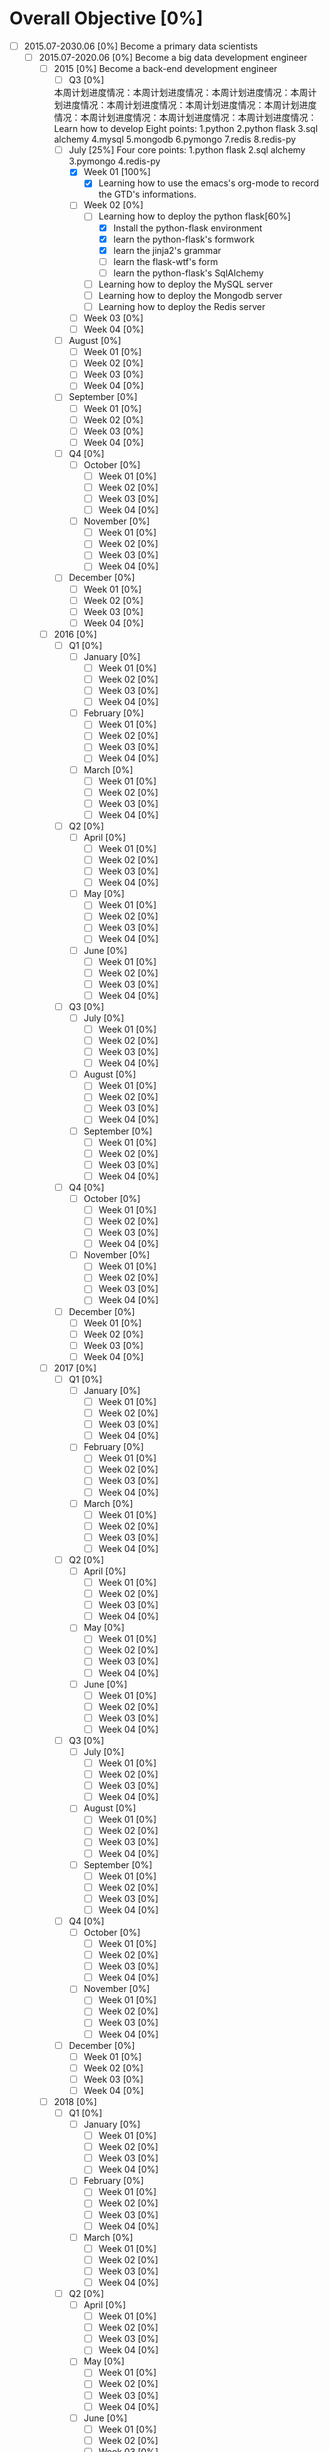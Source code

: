 * Overall Objective [0%]
- [-] 2015.07-2030.06 [0%]
  Become a primary data scientists
  - [-] 2015.07-2020.06 [0%]
    Become a big data development engineer 
    - [-] 2015 [0%]
      Become a back-end development engineer
      - [-] Q3 [0%]
     本周计划进度情况：本周计划进度情况：本周计划进度情况：本周计划进度情况：本周计划进度情况：本周计划进度情况：本周计划进度情况：本周计划进度情况：本周计划进度情况：本周计划进度情况：   Learn how to develop
        Eight points: 1.python 2.python flask 3.sql alchemy 4.mysql 5.mongodb 6.pymongo 7.redis 8.redis-py
        - [-] July [25%]
          Four core points: 1.python flask 2.sql alchemy 3.pymongo 4.redis-py
          - [X] Week 01 [100%]
            - [X] Learning how to use the emacs's org-mode to record the GTD's informations.
          - [-] Week 02 [0%]
            - [-] Learning how to deploy the python flask[60%]
              - [X] Install the python-flask environment
              - [X] learn the python-flask's formwork
              - [X] learn the jinja2's grammar
              - [ ] learn the flask-wtf's form
              - [ ] learn the python-flask's SqlAlchemy
            - [ ] Learning how to deploy the MySQL server
            - [ ] Learning how to deploy the Mongodb server
            - [ ] Learning how to deploy the Redis server
          - [ ] Week 03 [0%]
          - [ ] Week 04 [0%]
        - [ ] August [0%]
          - [ ] Week 01 [0%]
          - [ ] Week 02 [0%]
          - [ ] Week 03 [0%]
          - [ ] Week 04 [0%]
        - [ ] September [0%]
          - [ ] Week 01 [0%]
          - [ ] Week 02 [0%]
          - [ ] Week 03 [0%]
          - [ ] Week 04 [0%]
      - [ ] Q4 [0%]
        - [ ] October [0%]
          - [ ] Week 01 [0%]
          - [ ] Week 02 [0%]
          - [ ] Week 03 [0%]
          - [ ] Week 04 [0%]
        - [ ] November [0%]
          - [ ] Week 01 [0%]
          - [ ] Week 02 [0%]
          - [ ] Week 03 [0%]
          - [ ] Week 04 [0%]
      - [ ] December [0%]
        - [ ] Week 01 [0%]
        - [ ] Week 02 [0%]
        - [ ] Week 03 [0%]
        - [ ] Week 04 [0%]
    - [ ] 2016 [0%]
      - [ ] Q1 [0%]
        - [ ] January [0%]
          - [ ] Week 01 [0%]
          - [ ] Week 02 [0%]
          - [ ] Week 03 [0%]
          - [ ] Week 04 [0%]
        - [ ] February [0%]
          - [ ] Week 01 [0%]
          - [ ] Week 02 [0%]
          - [ ] Week 03 [0%]
          - [ ] Week 04 [0%]
        - [ ] March [0%]
          - [ ] Week 01 [0%]
          - [ ] Week 02 [0%]
          - [ ] Week 03 [0%]
          - [ ] Week 04 [0%]
      - [ ] Q2 [0%]
        - [ ] April [0%]
          - [ ] Week 01 [0%]
          - [ ] Week 02 [0%]
          - [ ] Week 03 [0%]
          - [ ] Week 04 [0%]
        - [ ] May [0%]
          - [ ] Week 01 [0%]
          - [ ] Week 02 [0%]
          - [ ] Week 03 [0%]
          - [ ] Week 04 [0%]
        - [ ] June [0%]
          - [ ] Week 01 [0%]
          - [ ] Week 02 [0%]
          - [ ] Week 03 [0%]
          - [ ] Week 04 [0%]
      - [ ] Q3 [0%]
        - [ ] July [0%]
          - [ ] Week 01 [0%]
          - [ ] Week 02 [0%]
          - [ ] Week 03 [0%]
          - [ ] Week 04 [0%]
        - [ ] August [0%]
          - [ ] Week 01 [0%]
          - [ ] Week 02 [0%]
          - [ ] Week 03 [0%]
          - [ ] Week 04 [0%]
        - [ ] September [0%]
          - [ ] Week 01 [0%]
          - [ ] Week 02 [0%]
          - [ ] Week 03 [0%]
          - [ ] Week 04 [0%]
      - [ ] Q4 [0%]
        - [ ] October [0%]
          - [ ] Week 01 [0%]
          - [ ] Week 02 [0%]
          - [ ] Week 03 [0%]
          - [ ] Week 04 [0%]
        - [ ] November [0%]
          - [ ] Week 01 [0%]
          - [ ] Week 02 [0%]
          - [ ] Week 03 [0%]
          - [ ] Week 04 [0%]
      - [ ] December [0%]
        - [ ] Week 01 [0%]
        - [ ] Week 02 [0%]
        - [ ] Week 03 [0%]
        - [ ] Week 04 [0%]
    - [ ] 2017 [0%]
      - [ ] Q1 [0%]
        - [ ] January [0%]
          - [ ] Week 01 [0%]
          - [ ] Week 02 [0%]
          - [ ] Week 03 [0%]
          - [ ] Week 04 [0%]
        - [ ] February [0%]
          - [ ] Week 01 [0%]
          - [ ] Week 02 [0%]
          - [ ] Week 03 [0%]
          - [ ] Week 04 [0%]
        - [ ] March [0%]
          - [ ] Week 01 [0%]
          - [ ] Week 02 [0%]
          - [ ] Week 03 [0%]
          - [ ] Week 04 [0%]
      - [ ] Q2 [0%]
        - [ ] April [0%]
          - [ ] Week 01 [0%]
          - [ ] Week 02 [0%]
          - [ ] Week 03 [0%]
          - [ ] Week 04 [0%]
        - [ ] May [0%]
          - [ ] Week 01 [0%]
          - [ ] Week 02 [0%]
          - [ ] Week 03 [0%]
          - [ ] Week 04 [0%]
        - [ ] June [0%]
          - [ ] Week 01 [0%]
          - [ ] Week 02 [0%]
          - [ ] Week 03 [0%]
          - [ ] Week 04 [0%]
      - [ ] Q3 [0%]
        - [ ] July [0%]
          - [ ] Week 01 [0%]
          - [ ] Week 02 [0%]
          - [ ] Week 03 [0%]
          - [ ] Week 04 [0%]
        - [ ] August [0%]
          - [ ] Week 01 [0%]
          - [ ] Week 02 [0%]
          - [ ] Week 03 [0%]
          - [ ] Week 04 [0%]
        - [ ] September [0%]
          - [ ] Week 01 [0%]
          - [ ] Week 02 [0%]
          - [ ] Week 03 [0%]
          - [ ] Week 04 [0%]
      - [ ] Q4 [0%]
        - [ ] October [0%]
          - [ ] Week 01 [0%]
          - [ ] Week 02 [0%]
          - [ ] Week 03 [0%]
          - [ ] Week 04 [0%]
        - [ ] November [0%]
          - [ ] Week 01 [0%]
          - [ ] Week 02 [0%]
          - [ ] Week 03 [0%]
          - [ ] Week 04 [0%]
      - [ ] December [0%]
        - [ ] Week 01 [0%]
        - [ ] Week 02 [0%]
        - [ ] Week 03 [0%]
        - [ ] Week 04 [0%]
    - [ ] 2018 [0%]
      - [ ] Q1 [0%]
        - [ ] January [0%]
          - [ ] Week 01 [0%]
          - [ ] Week 02 [0%]
          - [ ] Week 03 [0%]
          - [ ] Week 04 [0%]
        - [ ] February [0%]
          - [ ] Week 01 [0%]
          - [ ] Week 02 [0%]
          - [ ] Week 03 [0%]
          - [ ] Week 04 [0%]
        - [ ] March [0%]
          - [ ] Week 01 [0%]
          - [ ] Week 02 [0%]
          - [ ] Week 03 [0%]
          - [ ] Week 04 [0%]
      - [ ] Q2 [0%]
        - [ ] April [0%]
          - [ ] Week 01 [0%]
          - [ ] Week 02 [0%]
          - [ ] Week 03 [0%]
          - [ ] Week 04 [0%]
        - [ ] May [0%]
          - [ ] Week 01 [0%]
          - [ ] Week 02 [0%]
          - [ ] Week 03 [0%]
          - [ ] Week 04 [0%]
        - [ ] June [0%]
          - [ ] Week 01 [0%]
          - [ ] Week 02 [0%]
          - [ ] Week 03 [0%]
          - [ ] Week 04 [0%]
      - [ ] Q3 [0%]
        - [ ] July [0%]
          - [ ] Week 01 [0%]
          - [ ] Week 02 [0%]
          - [ ] Week 03 [0%]
          - [ ] Week 04 [0%]
        - [ ] August [0%]
          - [ ] Week 01 [0%]
          - [ ] Week 02 [0%]
          - [ ] Week 03 [0%]
          - [ ] Week 04 [0%]
        - [ ] September [0%]
          - [ ] Week 01 [0%]
          - [ ] Week 02 [0%]
          - [ ] Week 03 [0%]
          - [ ] Week 04 [0%]
      - [ ] Q4 [0%]
        - [ ] October [0%]
          - [ ] Week 01 [0%]
          - [ ] Week 02 [0%]
          - [ ] Week 03 [0%]
          - [ ] Week 04 [0%]
        - [ ] November [0%]
          - [ ] Week 01 [0%]
          - [ ] Week 02 [0%]
          - [ ] Week 03 [0%]
          - [ ] Week 04 [0%]
      - [ ] December [0%]
        - [ ] Week 01 [0%]
        - [ ] Week 02 [0%]
        - [ ] Week 03 [0%]
        - [ ] Week 04 [0%]
    - [ ] 2019 [0%]
      - [ ] Q1 [0%]
        - [ ] January [0%]
          - [ ] Week 01 [0%]
          - [ ] Week 02 [0%]
          - [ ] Week 03 [0%]
          - [ ] Week 04 [0%]
        - [ ] February [0%]
          - [ ] Week 01 [0%]
          - [ ] Week 02 [0%]
          - [ ] Week 03 [0%]
          - [ ] Week 04 [0%]
        - [ ] March [0%]
          - [ ] Week 01 [0%]
          - [ ] Week 02 [0%]
          - [ ] Week 03 [0%]
          - [ ] Week 04 [0%]
      - [ ] Q2 [0%]
        - [ ] April [0%]
          - [ ] Week 01 [0%]
          - [ ] Week 02 [0%]
          - [ ] Week 03 [0%]
          - [ ] Week 04 [0%]
        - [ ] May [0%]
          - [ ] Week 01 [0%]
          - [ ] Week 02 [0%]
          - [ ] Week 03 [0%]
          - [ ] Week 04 [0%]
        - [ ] June [0%]
          - [ ] Week 01 [0%]
          - [ ] Week 02 [0%]
          - [ ] Week 03 [0%]
          - [ ] Week 04 [0%]
      - [ ] Q3 [0%]
        - [ ] July [0%]
          - [ ] Week 01 [0%]
          - [ ] Week 02 [0%]
          - [ ] Week 03 [0%]
          - [ ] Week 04 [0%]
        - [ ] August [0%]
          - [ ] Week 01 [0%]
          - [ ] Week 02 [0%]
          - [ ] Week 03 [0%]
          - [ ] Week 04 [0%]
        - [ ] September [0%]
          - [ ] Week 01 [0%]
          - [ ] Week 02 [0%]
          - [ ] Week 03 [0%]
          - [ ] Week 04 [0%]
      - [ ] Q4 [0%]
        - [ ] October [0%]
          - [ ] Week 01 [0%]
          - [ ] Week 02 [0%]
          - [ ] Week 03 [0%]
          - [ ] Week 04 [0%]
        - [ ] November [0%]
          - [ ] Week 01 [0%]
          - [ ] Week 02 [0%]
          - [ ] Week 03 [0%]
          - [ ] Week 04 [0%]
      - [ ] December [0%]
        - [ ] Week 01 [0%]
        - [ ] Week 02 [0%]
        - [ ] Week 03 [0%]
        - [ ] Week 04 [0%]
    - [ ] 2020 [0%]
      - [ ] Q1 [0%]
        - [ ] January [0%]
          - [ ] Week 01 [0%]
          - [ ] Week 02 [0%]
          - [ ] Week 03 [0%]
          - [ ] Week 04 [0%]
        - [ ] February [0%]
          - [ ] Week 01 [0%]
          - [ ] Week 02 [0%]
          - [ ] Week 03 [0%]
          - [ ] Week 04 [0%]
        - [ ] March [0%]
          - [ ] Week 01 [0%]
          - [ ] Week 02 [0%]
          - [ ] Week 03 [0%]
          - [ ] Week 04 [0%]
      - [ ] Q2 [0%]
        - [ ] April [0%]
          - [ ] Week 01 [0%]
          - [ ] Week 02 [0%]
          - [ ] Week 03 [0%]
          - [ ] Week 04 [0%]
        - [ ] May [0%]
          - [ ] Week 01 [0%]
          - [ ] Week 02 [0%]
          - [ ] Week 03 [0%]
          - [ ] Week 04 [0%]
        - [ ] June [0%]
          - [ ] Week 01 [0%]
          - [ ] Week 02 [0%]
          - [ ] Week 03 [0%]
          - [ ] Week 04 [0%]
  - [ ] 2020.07-2025.06 [0%]
    - [ ] 2020 [0%]
      - [ ] Q3 [0%]
        - [ ] July [0%]
          - [ ] Week 01 [0%]
          - [ ] Week 02 [0%]
          - [ ] Week 03 [0%]
          - [ ] Week 04 [0%]
        - [ ] August [0%]
          - [ ] Week 01 [0%]
          - [ ] Week 02 [0%]
          - [ ] Week 03 [0%]
          - [ ] Week 04 [0%]
        - [ ] September [0%]
          - [ ] Week 01 [0%]
          - [ ] Week 02 [0%]
          - [ ] Week 03 [0%]
          - [ ] Week 04 [0%]
      - [ ] Q4 [0%]
        - [ ] October [0%]
          - [ ] Week 01 [0%]
          - [ ] Week 02 [0%]
          - [ ] Week 03 [0%]
          - [ ] Week 04 [0%]
        - [ ] November [0%]
          - [ ] Week 01 [0%]
          - [ ] Week 02 [0%]
          - [ ] Week 03 [0%]
          - [ ] Week 04 [0%]
      - [ ] December [0%]
        - [ ] Week 01 [0%]
        - [ ] Week 02 [0%]
        - [ ] Week 03 [0%]
        - [ ] Week 04 [0%]
    - [ ] 2021 [0%]
      - [ ] Q1 [0%]
        - [ ] January [0%]
          - [ ] Week 01 [0%]
          - [ ] Week 02 [0%]
          - [ ] Week 03 [0%]
          - [ ] Week 04 [0%]
        - [ ] February [0%]
          - [ ] Week 01 [0%]
          - [ ] Week 02 [0%]
          - [ ] Week 03 [0%]
          - [ ] Week 04 [0%]
        - [ ] March [0%]
          - [ ] Week 01 [0%]
          - [ ] Week 02 [0%]
          - [ ] Week 03 [0%]
          - [ ] Week 04 [0%]
      - [ ] Q2 [0%]
        - [ ] April [0%]
          - [ ] Week 01 [0%]
          - [ ] Week 02 [0%]
          - [ ] Week 03 [0%]
          - [ ] Week 04 [0%]
        - [ ] May [0%]
          - [ ] Week 01 [0%]
          - [ ] Week 02 [0%]
          - [ ] Week 03 [0%]
          - [ ] Week 04 [0%]
        - [ ] June [0%]
          - [ ] Week 01 [0%]
          - [ ] Week 02 [0%]
          - [ ] Week 03 [0%]
          - [ ] Week 04 [0%]
      - [ ] Q3 [0%]
        - [ ] July [0%]
          - [ ] Week 01 [0%]
          - [ ] Week 02 [0%]
          - [ ] Week 03 [0%]
          - [ ] Week 04 [0%]
        - [ ] August [0%]
          - [ ] Week 01 [0%]
          - [ ] Week 02 [0%]
          - [ ] Week 03 [0%]
          - [ ] Week 04 [0%]
        - [ ] September [0%]
          - [ ] Week 01 [0%]
          - [ ] Week 02 [0%]
          - [ ] Week 03 [0%]
          - [ ] Week 04 [0%]
      - [ ] Q4 [0%]
        - [ ] October [0%]
          - [ ] Week 01 [0%]
          - [ ] Week 02 [0%]
          - [ ] Week 03 [0%]
          - [ ] Week 04 [0%]
        - [ ] November [0%]
          - [ ] Week 01 [0%]
          - [ ] Week 02 [0%]
          - [ ] Week 03 [0%]
          - [ ] Week 04 [0%]
      - [ ] December [0%]
        - [ ] Week 01 [0%]
        - [ ] Week 02 [0%]
        - [ ] Week 03 [0%]
        - [ ] Week 04 [0%]
    - [ ] 2022 [0%]
      - [ ] Q1 [0%]
        - [ ] January [0%]
          - [ ] Week 01 [0%]
          - [ ] Week 02 [0%]
          - [ ] Week 03 [0%]
          - [ ] Week 04 [0%]
        - [ ] February [0%]
          - [ ] Week 01 [0%]
          - [ ] Week 02 [0%]
          - [ ] Week 03 [0%]
          - [ ] Week 04 [0%]
        - [ ] March [0%]
          - [ ] Week 01 [0%]
          - [ ] Week 02 [0%]
          - [ ] Week 03 [0%]
          - [ ] Week 04 [0%]
      - [ ] Q2 [0%]
        - [ ] April [0%]
          - [ ] Week 01 [0%]
          - [ ] Week 02 [0%]
          - [ ] Week 03 [0%]
          - [ ] Week 04 [0%]
        - [ ] May [0%]
          - [ ] Week 01 [0%]
          - [ ] Week 02 [0%]
          - [ ] Week 03 [0%]
          - [ ] Week 04 [0%]
        - [ ] June [0%]
          - [ ] Week 01 [0%]
          - [ ] Week 02 [0%]
          - [ ] Week 03 [0%]
          - [ ] Week 04 [0%]
      - [ ] Q3 [0%]
        - [ ] July [0%]
          - [ ] Week 01 [0%]
          - [ ] Week 02 [0%]
          - [ ] Week 03 [0%]
          - [ ] Week 04 [0%]
        - [ ] August [0%]
          - [ ] Week 01 [0%]
          - [ ] Week 02 [0%]
          - [ ] Week 03 [0%]
          - [ ] Week 04 [0%]
        - [ ] September [0%]
          - [ ] Week 01 [0%]
          - [ ] Week 02 [0%]
          - [ ] Week 03 [0%]
          - [ ] Week 04 [0%]
      - [ ] Q4 [0%]
        - [ ] October [0%]
          - [ ] Week 01 [0%]
          - [ ] Week 02 [0%]
          - [ ] Week 03 [0%]
          - [ ] Week 04 [0%]
        - [ ] November [0%]
          - [ ] Week 01 [0%]
          - [ ] Week 02 [0%]
          - [ ] Week 03 [0%]
          - [ ] Week 04 [0%]
      - [ ] December [0%]
        - [ ] Week 01 [0%]
        - [ ] Week 02 [0%]
        - [ ] Week 03 [0%]
        - [ ] Week 04 [0%]
    - [ ] 2023 [0%]
      - [ ] Q1 [0%]
        - [ ] January [0%]
          - [ ] Week 01 [0%]
          - [ ] Week 02 [0%]
          - [ ] Week 03 [0%]
          - [ ] Week 04 [0%]
        - [ ] February [0%]
          - [ ] Week 01 [0%]
          - [ ] Week 02 [0%]
          - [ ] Week 03 [0%]
          - [ ] Week 04 [0%]
        - [ ] March [0%]
          - [ ] Week 01 [0%]
          - [ ] Week 02 [0%]
          - [ ] Week 03 [0%]
          - [ ] Week 04 [0%]
      - [ ] Q2 [0%]
        - [ ] April [0%]
          - [ ] Week 01 [0%]
          - [ ] Week 02 [0%]
          - [ ] Week 03 [0%]
          - [ ] Week 04 [0%]
        - [ ] May [0%]
          - [ ] Week 01 [0%]
          - [ ] Week 02 [0%]
          - [ ] Week 03 [0%]
          - [ ] Week 04 [0%]
        - [ ] June [0%]
          - [ ] Week 01 [0%]
          - [ ] Week 02 [0%]
          - [ ] Week 03 [0%]
          - [ ] Week 04 [0%]
      - [ ] Q3 [0%]
        - [ ] July [0%]
          - [ ] Week 01 [0%]
          - [ ] Week 02 [0%]
          - [ ] Week 03 [0%]
          - [ ] Week 04 [0%]
        - [ ] August [0%]
          - [ ] Week 01 [0%]
          - [ ] Week 02 [0%]
          - [ ] Week 03 [0%]
          - [ ] Week 04 [0%]
        - [ ] September [0%]
          - [ ] Week 01 [0%]
          - [ ] Week 02 [0%]
          - [ ] Week 03 [0%]
          - [ ] Week 04 [0%]
      - [ ] Q4 [0%]
        - [ ] October [0%]
          - [ ] Week 01 [0%]
          - [ ] Week 02 [0%]
          - [ ] Week 03 [0%]
          - [ ] Week 04 [0%]
        - [ ] November [0%]
          - [ ] Week 01 [0%]
          - [ ] Week 02 [0%]
          - [ ] Week 03 [0%]
          - [ ] Week 04 [0%]
      - [ ] December [0%]
        - [ ] Week 01 [0%]
        - [ ] Week 02 [0%]
        - [ ] Week 03 [0%]
        - [ ] Week 04 [0%]
    - [ ] 2024 [0%]
      - [ ] Q1 [0%]
        - [ ] January [0%]
          - [ ] Week 01 [0%]
          - [ ] Week 02 [0%]
          - [ ] Week 03 [0%]
          - [ ] Week 04 [0%]
        - [ ] February [0%]
          - [ ] Week 01 [0%]
          - [ ] Week 02 [0%]
          - [ ] Week 03 [0%]
          - [ ] Week 04 [0%]
        - [ ] March [0%]
          - [ ] Week 01 [0%]
          - [ ] Week 02 [0%]
          - [ ] Week 03 [0%]
          - [ ] Week 04 [0%]
      - [ ] Q2 [0%]
        - [ ] April [0%]
          - [ ] Week 01 [0%]
          - [ ] Week 02 [0%]
          - [ ] Week 03 [0%]
          - [ ] Week 04 [0%]
        - [ ] May [0%]
          - [ ] Week 01 [0%]
          - [ ] Week 02 [0%]
          - [ ] Week 03 [0%]
          - [ ] Week 04 [0%]
        - [ ] June [0%]
          - [ ] Week 01 [0%]
          - [ ] Week 02 [0%]
          - [ ] Week 03 [0%]
          - [ ] Week 04 [0%]
      - [ ] Q3 [0%]
        - [ ] July [0%]
          - [ ] Week 01 [0%]
          - [ ] Week 02 [0%]
          - [ ] Week 03 [0%]
          - [ ] Week 04 [0%]
        - [ ] August [0%]
          - [ ] Week 01 [0%]
          - [ ] Week 02 [0%]
          - [ ] Week 03 [0%]
          - [ ] Week 04 [0%]
        - [ ] September [0%]
          - [ ] Week 01 [0%]
          - [ ] Week 02 [0%]
          - [ ] Week 03 [0%]
          - [ ] Week 04 [0%]
      - [ ] Q4 [0%]
        - [ ] October [0%]
          - [ ] Week 01 [0%]
          - [ ] Week 02 [0%]
          - [ ] Week 03 [0%]
          - [ ] Week 04 [0%]
        - [ ] November [0%]
          - [ ] Week 01 [0%]
          - [ ] Week 02 [0%]
          - [ ] Week 03 [0%]
          - [ ] Week 04 [0%]
      - [ ] December [0%]
        - [ ] Week 01 [0%]
        - [ ] Week 02 [0%]
        - [ ] Week 03 [0%]
        - [ ] Week 04 [0%]
    - [ ] 2025 [0%]
      - [ ] Q1 [0%]
        - [ ] January [0%]
          - [ ] Week 01 [0%]
          - [ ] Week 02 [0%]
          - [ ] Week 03 [0%]
          - [ ] Week 04 [0%]
        - [ ] February [0%]
          - [ ] Week 01 [0%]
          - [ ] Week 02 [0%]
          - [ ] Week 03 [0%]
          - [ ] Week 04 [0%]
        - [ ] March [0%]
          - [ ] Week 01 [0%]
          - [ ] Week 02 [0%]
          - [ ] Week 03 [0%]
          - [ ] Week 04 [0%]
      - [ ] Q2 [0%]
        - [ ] April [0%]
          - [ ] Week 01 [0%]
          - [ ] Week 02 [0%]
          - [ ] Week 03 [0%]
          - [ ] Week 04 [0%]
        - [ ] May [0%]
          - [ ] Week 01 [0%]
          - [ ] Week 02 [0%]
          - [ ] Week 03 [0%]
          - [ ] Week 04 [0%]
        - [ ] June [0%]
          - [ ] Week 01 [0%]
          - [ ] Week 02 [0%]
          - [ ] Week 03 [0%]
          - [ ] Week 04 [0%]
  - [ ] 2025.07-2030.06 [0%]
    - [ ] 2025 [0%]
      - [ ] Q3 [0%]
        - [ ] July [0%]
          - [ ] Week 01 [0%]
          - [ ] Week 02 [0%]
          - [ ] Week 03 [0%]
          - [ ] Week 04 [0%]
        - [ ] August [0%]
          - [ ] Week 01 [0%]
          - [ ] Week 02 [0%]
          - [ ] Week 03 [0%]
          - [ ] Week 04 [0%]
        - [ ] September [0%]
          - [ ] Week 01 [0%]
          - [ ] Week 02 [0%]
          - [ ] Week 03 [0%]
          - [ ] Week 04 [0%]
      - [ ] Q4 [0%]
        - [ ] October [0%]
          - [ ] Week 01 [0%]
          - [ ] Week 02 [0%]
          - [ ] Week 03 [0%]
          - [ ] Week 04 [0%]
        - [ ] November [0%]
          - [ ] Week 01 [0%]
          - [ ] Week 02 [0%]
          - [ ] Week 03 [0%]
          - [ ] Week 04 [0%]
      - [ ] December [0%]
        - [ ] Week 01 [0%]
        - [ ] Week 02 [0%]
        - [ ] Week 03 [0%]
        - [ ] Week 04 [0%]
    - [ ] 2026 [0%]
      - [ ] Q1 [0%]
        - [ ] January [0%]
          - [ ] Week 01 [0%]
          - [ ] Week 02 [0%]
          - [ ] Week 03 [0%]
          - [ ] Week 04 [0%]
        - [ ] February [0%]
          - [ ] Week 01 [0%]
          - [ ] Week 02 [0%]
          - [ ] Week 03 [0%]
          - [ ] Week 04 [0%]
        - [ ] March [0%]
          - [ ] Week 01 [0%]
          - [ ] Week 02 [0%]
          - [ ] Week 03 [0%]
          - [ ] Week 04 [0%]
      - [ ] Q2 [0%]
        - [ ] April [0%]
          - [ ] Week 01 [0%]
          - [ ] Week 02 [0%]
          - [ ] Week 03 [0%]
          - [ ] Week 04 [0%]
        - [ ] May [0%]
          - [ ] Week 01 [0%]
          - [ ] Week 02 [0%]
          - [ ] Week 03 [0%]
          - [ ] Week 04 [0%]
        - [ ] June [0%]
          - [ ] Week 01 [0%]
          - [ ] Week 02 [0%]
          - [ ] Week 03 [0%]
          - [ ] Week 04 [0%]
      - [ ] Q3 [0%]
        - [ ] July [0%]
          - [ ] Week 01 [0%]
          - [ ] Week 02 [0%]
          - [ ] Week 03 [0%]
          - [ ] Week 04 [0%]
        - [ ] August [0%]
          - [ ] Week 01 [0%]
          - [ ] Week 02 [0%]
          - [ ] Week 03 [0%]
          - [ ] Week 04 [0%]
        - [ ] September [0%]
          - [ ] Week 01 [0%]
          - [ ] Week 02 [0%]
          - [ ] Week 03 [0%]
          - [ ] Week 04 [0%]
      - [ ] Q4 [0%]
        - [ ] October [0%]
          - [ ] Week 01 [0%]
          - [ ] Week 02 [0%]
          - [ ] Week 03 [0%]
          - [ ] Week 04 [0%]
        - [ ] November [0%]
          - [ ] Week 01 [0%]
          - [ ] Week 02 [0%]
          - [ ] Week 03 [0%]
          - [ ] Week 04 [0%]
      - [ ] December [0%]
        - [ ] Week 01 [0%]
        - [ ] Week 02 [0%]
        - [ ] Week 03 [0%]
        - [ ] Week 04 [0%]
    - [ ] 2027 [0%]
      - [ ] Q1 [0%]
        - [ ] January [0%]
          - [ ] Week 01 [0%]
          - [ ] Week 02 [0%]
          - [ ] Week 03 [0%]
          - [ ] Week 04 [0%]
        - [ ] February [0%]
          - [ ] Week 01 [0%]
          - [ ] Week 02 [0%]
          - [ ] Week 03 [0%]
          - [ ] Week 04 [0%]
        - [ ] March [0%]
          - [ ] Week 01 [0%]
          - [ ] Week 02 [0%]
          - [ ] Week 03 [0%]
          - [ ] Week 04 [0%]
      - [ ] Q2 [0%]
        - [ ] April [0%]
          - [ ] Week 01 [0%]
          - [ ] Week 02 [0%]
          - [ ] Week 03 [0%]
          - [ ] Week 04 [0%]
        - [ ] May [0%]
          - [ ] Week 01 [0%]
          - [ ] Week 02 [0%]
          - [ ] Week 03 [0%]
          - [ ] Week 04 [0%]
        - [ ] June [0%]
          - [ ] Week 01 [0%]
          - [ ] Week 02 [0%]
          - [ ] Week 03 [0%]
          - [ ] Week 04 [0%]
      - [ ] Q3 [0%]
        - [ ] July [0%]
          - [ ] Week 01 [0%]
          - [ ] Week 02 [0%]
          - [ ] Week 03 [0%]
          - [ ] Week 04 [0%]
        - [ ] August [0%]
          - [ ] Week 01 [0%]
          - [ ] Week 02 [0%]
          - [ ] Week 03 [0%]
          - [ ] Week 04 [0%]
        - [ ] September [0%]
          - [ ] Week 01 [0%]
          - [ ] Week 02 [0%]
          - [ ] Week 03 [0%]
          - [ ] Week 04 [0%]
      - [ ] Q4 [0%]
        - [ ] October [0%]
          - [ ] Week 01 [0%]
          - [ ] Week 02 [0%]
          - [ ] Week 03 [0%]
          - [ ] Week 04 [0%]
        - [ ] November [0%]
          - [ ] Week 01 [0%]
          - [ ] Week 02 [0%]
          - [ ] Week 03 [0%]
          - [ ] Week 04 [0%]
      - [ ] December [0%]
        - [ ] Week 01 [0%]
        - [ ] Week 02 [0%]
        - [ ] Week 03 [0%]
        - [ ] Week 04 [0%]
    - [ ] 2028 [0%]
      - [ ] Q1 [0%]
        - [ ] January [0%]
          - [ ] Week 01 [0%]
          - [ ] Week 02 [0%]
          - [ ] Week 03 [0%]
          - [ ] Week 04 [0%]
        - [ ] February [0%]
          - [ ] Week 01 [0%]
          - [ ] Week 02 [0%]
          - [ ] Week 03 [0%]
          - [ ] Week 04 [0%]
        - [ ] March [0%]
          - [ ] Week 01 [0%]
          - [ ] Week 02 [0%]
          - [ ] Week 03 [0%]
          - [ ] Week 04 [0%]
      - [ ] Q2 [0%]
        - [ ] April [0%]
          - [ ] Week 01 [0%]
          - [ ] Week 02 [0%]
          - [ ] Week 03 [0%]
          - [ ] Week 04 [0%]
        - [ ] May [0%]
          - [ ] Week 01 [0%]
          - [ ] Week 02 [0%]
          - [ ] Week 03 [0%]
          - [ ] Week 04 [0%]
        - [ ] June [0%]
          - [ ] Week 01 [0%]
          - [ ] Week 02 [0%]
          - [ ] Week 03 [0%]
          - [ ] Week 04 [0%]
      - [ ] Q3 [0%]
        - [ ] July [0%]
          - [ ] Week 01 [0%]
          - [ ] Week 02 [0%]
          - [ ] Week 03 [0%]
          - [ ] Week 04 [0%]
        - [ ] August [0%]
          - [ ] Week 01 [0%]
          - [ ] Week 02 [0%]
          - [ ] Week 03 [0%]
          - [ ] Week 04 [0%]
        - [ ] September [0%]
          - [ ] Week 01 [0%]
          - [ ] Week 02 [0%]
          - [ ] Week 03 [0%]
          - [ ] Week 04 [0%]
      - [ ] Q4 [0%]
        - [ ] October [0%]
          - [ ] Week 01 [0%]
          - [ ] Week 02 [0%]
          - [ ] Week 03 [0%]
          - [ ] Week 04 [0%]
        - [ ] November [0%]
          - [ ] Week 01 [0%]
          - [ ] Week 02 [0%]
          - [ ] Week 03 [0%]
          - [ ] Week 04 [0%]
      - [ ] December [0%]
        - [ ] Week 01 [0%]
        - [ ] Week 02 [0%]
        - [ ] Week 03 [0%]
        - [ ] Week 04 [0%]
    - [ ] 2029 [0%]
      - [ ] Q1 [0%]
        - [ ] January [0%]
          - [ ] Week 01 [0%]
          - [ ] Week 02 [0%]
          - [ ] Week 03 [0%]
          - [ ] Week 04 [0%]
        - [ ] February [0%]
          - [ ] Week 01 [0%]
          - [ ] Week 02 [0%]
          - [ ] Week 03 [0%]
          - [ ] Week 04 [0%]
        - [ ] March [0%]
          - [ ] Week 01 [0%]
          - [ ] Week 02 [0%]
          - [ ] Week 03 [0%]
          - [ ] Week 04 [0%]
      - [ ] Q2 [0%]
        - [ ] April [0%]
          - [ ] Week 01 [0%]
          - [ ] Week 02 [0%]
          - [ ] Week 03 [0%]
          - [ ] Week 04 [0%]
        - [ ] May [0%]
          - [ ] Week 01 [0%]
          - [ ] Week 02 [0%]
          - [ ] Week 03 [0%]
          - [ ] Week 04 [0%]
        - [ ] June [0%]
          - [ ] Week 01 [0%]
          - [ ] Week 02 [0%]
          - [ ] Week 03 [0%]
          - [ ] Week 04 [0%]
      - [ ] Q3 [0%]
        - [ ] July [0%]
          - [ ] Week 01 [0%]
          - [ ] Week 02 [0%]
          - [ ] Week 03 [0%]
          - [ ] Week 04 [0%]
        - [ ] August [0%]
          - [ ] Week 01 [0%]
          - [ ] Week 02 [0%]
          - [ ] Week 03 [0%]
          - [ ] Week 04 [0%]
        - [ ] September [0%]
          - [ ] Week 01 [0%]
          - [ ] Week 02 [0%]
          - [ ] Week 03 [0%]
          - [ ] Week 04 [0%]
      - [ ] Q4 [0%]
        - [ ] October [0%]
          - [ ] Week 01 [0%]
          - [ ] Week 02 [0%]
          - [ ] Week 03 [0%]
          - [ ] Week 04 [0%]
        - [ ] November [0%]
          - [ ] Week 01 [0%]
          - [ ] Week 02 [0%]
          - [ ] Week 03 [0%]
          - [ ] Week 04 [0%]
      - [ ] December [0%]
        - [ ] Week 01 [0%]
        - [ ] Week 02 [0%]
        - [ ] Week 03 [0%]
        - [ ] Week 04 [0%]
    - [ ] 2030 [0%]
      - [ ] Q1 [0%]
        - [ ] January [0%]
          - [ ] Week 01 [0%]
          - [ ] Week 02 [0%]
          - [ ] Week 03 [0%]
          - [ ] Week 04 [0%]
        - [ ] February [0%]
          - [ ] Week 01 [0%]
          - [ ] Week 02 [0%]
          - [ ] Week 03 [0%]
          - [ ] Week 04 [0%]
        - [ ] March [0%]
          - [ ] Week 01 [0%]
          - [ ] Week 02 [0%]
          - [ ] Week 03 [0%]
          - [ ] Week 04 [0%]
      - [ ] Q2 [0%]
        - [ ] April [0%]
          - [ ] Week 01 [0%]
          - [ ] Week 02 [0%]
          - [ ] Week 03 [0%]
          - [ ] Week 04 [0%]
        - [ ] May [0%]
          - [ ] Week 01 [0%]
          - [ ] Week 02 [0%]
          - [ ] Week 03 [0%]
          - [ ] Week 04 [0%]
        - [ ] June [0%]
          - [ ] Week 01 [0%]
          - [ ] Week 02 [0%]
          - [ ] Week 03 [0%]
          - [ ] Week 04 [0%]
- [ ] 2030.07-2045.06 [0%]
  - [ ] 2030.07-2035.06 [0%]
    - [ ] 2030 [0%]
      - [ ] Q3 [0%]
        - [ ] July [0%]
          - [ ] Week 01 [0%]
          - [ ] Week 02 [0%]
          - [ ] Week 03 [0%]
          - [ ] Week 04 [0%]
        - [ ] August [0%]
          - [ ] Week 01 [0%]
          - [ ] Week 02 [0%]
          - [ ] Week 03 [0%]
          - [ ] Week 04 [0%]
        - [ ] September [0%]
          - [ ] Week 01 [0%]
          - [ ] Week 02 [0%]
          - [ ] Week 03 [0%]
          - [ ] Week 04 [0%]
      - [ ] Q4 [0%]
        - [ ] October [0%]
          - [ ] Week 01 [0%]
          - [ ] Week 02 [0%]
          - [ ] Week 03 [0%]
          - [ ] Week 04 [0%]
        - [ ] November [0%]
          - [ ] Week 01 [0%]
          - [ ] Week 02 [0%]
          - [ ] Week 03 [0%]
          - [ ] Week 04 [0%]
      - [ ] December [0%]
        - [ ] Week 01 [0%]
        - [ ] Week 02 [0%]
        - [ ] Week 03 [0%]
        - [ ] Week 04 [0%]
    - [ ] 2031 [0%]
      - [ ] Q1 [0%]
        - [ ] January [0%]
          - [ ] Week 01 [0%]
          - [ ] Week 02 [0%]
          - [ ] Week 03 [0%]
          - [ ] Week 04 [0%]
        - [ ] February [0%]
          - [ ] Week 01 [0%]
          - [ ] Week 02 [0%]
          - [ ] Week 03 [0%]
          - [ ] Week 04 [0%]
        - [ ] March [0%]
          - [ ] Week 01 [0%]
          - [ ] Week 02 [0%]
          - [ ] Week 03 [0%]
          - [ ] Week 04 [0%]
      - [ ] Q2 [0%]
        - [ ] April [0%]
          - [ ] Week 01 [0%]
          - [ ] Week 02 [0%]
          - [ ] Week 03 [0%]
          - [ ] Week 04 [0%]
        - [ ] May [0%]
          - [ ] Week 01 [0%]
          - [ ] Week 02 [0%]
          - [ ] Week 03 [0%]
          - [ ] Week 04 [0%]
        - [ ] June [0%]
          - [ ] Week 01 [0%]
          - [ ] Week 02 [0%]
          - [ ] Week 03 [0%]
          - [ ] Week 04 [0%]
      - [ ] Q3 [0%]
        - [ ] July [0%]
          - [ ] Week 01 [0%]
          - [ ] Week 02 [0%]
          - [ ] Week 03 [0%]
          - [ ] Week 04 [0%]
        - [ ] August [0%]
          - [ ] Week 01 [0%]
          - [ ] Week 02 [0%]
          - [ ] Week 03 [0%]
          - [ ] Week 04 [0%]
        - [ ] September [0%]
          - [ ] Week 01 [0%]
          - [ ] Week 02 [0%]
          - [ ] Week 03 [0%]
          - [ ] Week 04 [0%]
      - [ ] Q4 [0%]
        - [ ] October [0%]
          - [ ] Week 01 [0%]
          - [ ] Week 02 [0%]
          - [ ] Week 03 [0%]
          - [ ] Week 04 [0%]
        - [ ] November [0%]
          - [ ] Week 01 [0%]
          - [ ] Week 02 [0%]
          - [ ] Week 03 [0%]
          - [ ] Week 04 [0%]
      - [ ] December [0%]
        - [ ] Week 01 [0%]
        - [ ] Week 02 [0%]
        - [ ] Week 03 [0%]
        - [ ] Week 04 [0%]
    - [ ] 2032 [0%]
      - [ ] Q1 [0%]
        - [ ] January [0%]
          - [ ] Week 01 [0%]
          - [ ] Week 02 [0%]
          - [ ] Week 03 [0%]
          - [ ] Week 04 [0%]
        - [ ] February [0%]
          - [ ] Week 01 [0%]
          - [ ] Week 02 [0%]
          - [ ] Week 03 [0%]
          - [ ] Week 04 [0%]
        - [ ] March [0%]
          - [ ] Week 01 [0%]
          - [ ] Week 02 [0%]
          - [ ] Week 03 [0%]
          - [ ] Week 04 [0%]
      - [ ] Q2 [0%]
        - [ ] April [0%]
          - [ ] Week 01 [0%]
          - [ ] Week 02 [0%]
          - [ ] Week 03 [0%]
          - [ ] Week 04 [0%]
        - [ ] May [0%]
          - [ ] Week 01 [0%]
          - [ ] Week 02 [0%]
          - [ ] Week 03 [0%]
          - [ ] Week 04 [0%]
        - [ ] June [0%]
          - [ ] Week 01 [0%]
          - [ ] Week 02 [0%]
          - [ ] Week 03 [0%]
          - [ ] Week 04 [0%]
      - [ ] Q3 [0%]
        - [ ] July [0%]
          - [ ] Week 01 [0%]
          - [ ] Week 02 [0%]
          - [ ] Week 03 [0%]
          - [ ] Week 04 [0%]
        - [ ] August [0%]
          - [ ] Week 01 [0%]
          - [ ] Week 02 [0%]
          - [ ] Week 03 [0%]
          - [ ] Week 04 [0%]
        - [ ] September [0%]
          - [ ] Week 01 [0%]
          - [ ] Week 02 [0%]
          - [ ] Week 03 [0%]
          - [ ] Week 04 [0%]
      - [ ] Q4 [0%]
        - [ ] October [0%]
          - [ ] Week 01 [0%]
          - [ ] Week 02 [0%]
          - [ ] Week 03 [0%]
          - [ ] Week 04 [0%]
        - [ ] November [0%]
          - [ ] Week 01 [0%]
          - [ ] Week 02 [0%]
          - [ ] Week 03 [0%]
          - [ ] Week 04 [0%]
      - [ ] December [0%]
        - [ ] Week 01 [0%]
        - [ ] Week 02 [0%]
        - [ ] Week 03 [0%]
        - [ ] Week 04 [0%]
    - [ ] 2033 [0%]
      - [ ] Q1 [0%]
        - [ ] January [0%]
          - [ ] Week 01 [0%]
          - [ ] Week 02 [0%]
          - [ ] Week 03 [0%]
          - [ ] Week 04 [0%]
        - [ ] February [0%]
          - [ ] Week 01 [0%]
          - [ ] Week 02 [0%]
          - [ ] Week 03 [0%]
          - [ ] Week 04 [0%]
        - [ ] March [0%]
          - [ ] Week 01 [0%]
          - [ ] Week 02 [0%]
          - [ ] Week 03 [0%]
          - [ ] Week 04 [0%]
      - [ ] Q2 [0%]
        - [ ] April [0%]
          - [ ] Week 01 [0%]
          - [ ] Week 02 [0%]
          - [ ] Week 03 [0%]
          - [ ] Week 04 [0%]
        - [ ] May [0%]
          - [ ] Week 01 [0%]
          - [ ] Week 02 [0%]
          - [ ] Week 03 [0%]
          - [ ] Week 04 [0%]
        - [ ] June [0%]
          - [ ] Week 01 [0%]
          - [ ] Week 02 [0%]
          - [ ] Week 03 [0%]
          - [ ] Week 04 [0%]
      - [ ] Q3 [0%]
        - [ ] July [0%]
          - [ ] Week 01 [0%]
          - [ ] Week 02 [0%]
          - [ ] Week 03 [0%]
          - [ ] Week 04 [0%]
        - [ ] August [0%]
          - [ ] Week 01 [0%]
          - [ ] Week 02 [0%]
          - [ ] Week 03 [0%]
          - [ ] Week 04 [0%]
        - [ ] September [0%]
          - [ ] Week 01 [0%]
          - [ ] Week 02 [0%]
          - [ ] Week 03 [0%]
          - [ ] Week 04 [0%]
      - [ ] Q4 [0%]
        - [ ] October [0%]
          - [ ] Week 01 [0%]
          - [ ] Week 02 [0%]
          - [ ] Week 03 [0%]
          - [ ] Week 04 [0%]
        - [ ] November [0%]
          - [ ] Week 01 [0%]
          - [ ] Week 02 [0%]
          - [ ] Week 03 [0%]
          - [ ] Week 04 [0%]
      - [ ] December [0%]
        - [ ] Week 01 [0%]
        - [ ] Week 02 [0%]
        - [ ] Week 03 [0%]
        - [ ] Week 04 [0%]
    - [ ] 2034 [0%]
      - [ ] Q1 [0%]
        - [ ] January [0%]
          - [ ] Week 01 [0%]
          - [ ] Week 02 [0%]
          - [ ] Week 03 [0%]
          - [ ] Week 04 [0%]
        - [ ] February [0%]
          - [ ] Week 01 [0%]
          - [ ] Week 02 [0%]
          - [ ] Week 03 [0%]
          - [ ] Week 04 [0%]
        - [ ] March [0%]
          - [ ] Week 01 [0%]
          - [ ] Week 02 [0%]
          - [ ] Week 03 [0%]
          - [ ] Week 04 [0%]
      - [ ] Q2 [0%]
        - [ ] April [0%]
          - [ ] Week 01 [0%]
          - [ ] Week 02 [0%]
          - [ ] Week 03 [0%]
          - [ ] Week 04 [0%]
        - [ ] May [0%]
          - [ ] Week 01 [0%]
          - [ ] Week 02 [0%]
          - [ ] Week 03 [0%]
          - [ ] Week 04 [0%]
        - [ ] June [0%]
          - [ ] Week 01 [0%]
          - [ ] Week 02 [0%]
          - [ ] Week 03 [0%]
          - [ ] Week 04 [0%]
      - [ ] Q3 [0%]
        - [ ] July [0%]
          - [ ] Week 01 [0%]
          - [ ] Week 02 [0%]
          - [ ] Week 03 [0%]
          - [ ] Week 04 [0%]
        - [ ] August [0%]
          - [ ] Week 01 [0%]
          - [ ] Week 02 [0%]
          - [ ] Week 03 [0%]
          - [ ] Week 04 [0%]
        - [ ] September [0%]
          - [ ] Week 01 [0%]
          - [ ] Week 02 [0%]
          - [ ] Week 03 [0%]
          - [ ] Week 04 [0%]
      - [ ] Q4 [0%]
        - [ ] October [0%]
          - [ ] Week 01 [0%]
          - [ ] Week 02 [0%]
          - [ ] Week 03 [0%]
          - [ ] Week 04 [0%]
        - [ ] November [0%]
          - [ ] Week 01 [0%]
          - [ ] Week 02 [0%]
          - [ ] Week 03 [0%]
          - [ ] Week 04 [0%]
      - [ ] December [0%]
        - [ ] Week 01 [0%]
        - [ ] Week 02 [0%]
        - [ ] Week 03 [0%]
        - [ ] Week 04 [0%]
    - [ ] 2035 [0%]
      - [ ] Q1 [0%]
        - [ ] January [0%]
          - [ ] Week 01 [0%]
          - [ ] Week 02 [0%]
          - [ ] Week 03 [0%]
          - [ ] Week 04 [0%]
        - [ ] February [0%]
          - [ ] Week 01 [0%]
          - [ ] Week 02 [0%]
          - [ ] Week 03 [0%]
          - [ ] Week 04 [0%]
        - [ ] March [0%]
          - [ ] Week 01 [0%]
          - [ ] Week 02 [0%]
          - [ ] Week 03 [0%]
          - [ ] Week 04 [0%]
      - [ ] Q2 [0%]
        - [ ] April [0%]
          - [ ] Week 01 [0%]
          - [ ] Week 02 [0%]
          - [ ] Week 03 [0%]
          - [ ] Week 04 [0%]
        - [ ] May [0%]
          - [ ] Week 01 [0%]
          - [ ] Week 02 [0%]
          - [ ] Week 03 [0%]
          - [ ] Week 04 [0%]
        - [ ] June [0%]
          - [ ] Week 01 [0%]
          - [ ] Week 02 [0%]
          - [ ] Week 03 [0%]
          - [ ] Week 04 [0%]
  - [ ] 2035.07-2040.06 [0%]
    - [ ] 2035 [0%]
      - [ ] Q3 [0%]
        - [ ] July [0%]
          - [ ] Week 01 [0%]
          - [ ] Week 02 [0%]
          - [ ] Week 03 [0%]
          - [ ] Week 04 [0%]
        - [ ] August [0%]
          - [ ] Week 01 [0%]
          - [ ] Week 02 [0%]
          - [ ] Week 03 [0%]
          - [ ] Week 04 [0%]
        - [ ] September [0%]
          - [ ] Week 01 [0%]
          - [ ] Week 02 [0%]
          - [ ] Week 03 [0%]
          - [ ] Week 04 [0%]
      - [ ] Q4 [0%]
        - [ ] October [0%]
          - [ ] Week 01 [0%]
          - [ ] Week 02 [0%]
          - [ ] Week 03 [0%]
          - [ ] Week 04 [0%]
        - [ ] November [0%]
          - [ ] Week 01 [0%]
          - [ ] Week 02 [0%]
          - [ ] Week 03 [0%]
          - [ ] Week 04 [0%]
      - [ ] December [0%]
        - [ ] Week 01 [0%]
        - [ ] Week 02 [0%]
        - [ ] Week 03 [0%]
        - [ ] Week 04 [0%]
    - [ ] 2036 [0%]
      - [ ] Q1 [0%]
        - [ ] January [0%]
          - [ ] Week 01 [0%]
          - [ ] Week 02 [0%]
          - [ ] Week 03 [0%]
          - [ ] Week 04 [0%]
        - [ ] February [0%]
          - [ ] Week 01 [0%]
          - [ ] Week 02 [0%]
          - [ ] Week 03 [0%]
          - [ ] Week 04 [0%]
        - [ ] March [0%]
          - [ ] Week 01 [0%]
          - [ ] Week 02 [0%]
          - [ ] Week 03 [0%]
          - [ ] Week 04 [0%]
      - [ ] Q2 [0%]
        - [ ] April [0%]
          - [ ] Week 01 [0%]
          - [ ] Week 02 [0%]
          - [ ] Week 03 [0%]
          - [ ] Week 04 [0%]
        - [ ] May [0%]
          - [ ] Week 01 [0%]
          - [ ] Week 02 [0%]
          - [ ] Week 03 [0%]
          - [ ] Week 04 [0%]
        - [ ] June [0%]
          - [ ] Week 01 [0%]
          - [ ] Week 02 [0%]
          - [ ] Week 03 [0%]
          - [ ] Week 04 [0%]
      - [ ] Q3 [0%]
        - [ ] July [0%]
          - [ ] Week 01 [0%]
          - [ ] Week 02 [0%]
          - [ ] Week 03 [0%]
          - [ ] Week 04 [0%]
        - [ ] August [0%]
          - [ ] Week 01 [0%]
          - [ ] Week 02 [0%]
          - [ ] Week 03 [0%]
          - [ ] Week 04 [0%]
        - [ ] September [0%]
          - [ ] Week 01 [0%]
          - [ ] Week 02 [0%]
          - [ ] Week 03 [0%]
          - [ ] Week 04 [0%]
      - [ ] Q4 [0%]
        - [ ] October [0%]
          - [ ] Week 01 [0%]
          - [ ] Week 02 [0%]
          - [ ] Week 03 [0%]
          - [ ] Week 04 [0%]
        - [ ] November [0%]
          - [ ] Week 01 [0%]
          - [ ] Week 02 [0%]
          - [ ] Week 03 [0%]
          - [ ] Week 04 [0%]
      - [ ] December [0%]
        - [ ] Week 01 [0%]
        - [ ] Week 02 [0%]
        - [ ] Week 03 [0%]
        - [ ] Week 04 [0%]
    - [ ] 2037 [0%]
      - [ ] Q1 [0%]
        - [ ] January [0%]
          - [ ] Week 01 [0%]
          - [ ] Week 02 [0%]
          - [ ] Week 03 [0%]
          - [ ] Week 04 [0%]
        - [ ] February [0%]
          - [ ] Week 01 [0%]
          - [ ] Week 02 [0%]
          - [ ] Week 03 [0%]
          - [ ] Week 04 [0%]
        - [ ] March [0%]
          - [ ] Week 01 [0%]
          - [ ] Week 02 [0%]
          - [ ] Week 03 [0%]
          - [ ] Week 04 [0%]
      - [ ] Q2 [0%]
        - [ ] April [0%]
          - [ ] Week 01 [0%]
          - [ ] Week 02 [0%]
          - [ ] Week 03 [0%]
          - [ ] Week 04 [0%]
        - [ ] May [0%]
          - [ ] Week 01 [0%]
          - [ ] Week 02 [0%]
          - [ ] Week 03 [0%]
          - [ ] Week 04 [0%]
        - [ ] June [0%]
          - [ ] Week 01 [0%]
          - [ ] Week 02 [0%]
          - [ ] Week 03 [0%]
          - [ ] Week 04 [0%]
      - [ ] Q3 [0%]
        - [ ] July [0%]
          - [ ] Week 01 [0%]
          - [ ] Week 02 [0%]
          - [ ] Week 03 [0%]
          - [ ] Week 04 [0%]
        - [ ] August [0%]
          - [ ] Week 01 [0%]
          - [ ] Week 02 [0%]
          - [ ] Week 03 [0%]
          - [ ] Week 04 [0%]
        - [ ] September [0%]
          - [ ] Week 01 [0%]
          - [ ] Week 02 [0%]
          - [ ] Week 03 [0%]
          - [ ] Week 04 [0%]
      - [ ] Q4 [0%]
        - [ ] October [0%]
          - [ ] Week 01 [0%]
          - [ ] Week 02 [0%]
          - [ ] Week 03 [0%]
          - [ ] Week 04 [0%]
        - [ ] November [0%]
          - [ ] Week 01 [0%]
          - [ ] Week 02 [0%]
          - [ ] Week 03 [0%]
          - [ ] Week 04 [0%]
      - [ ] December [0%]
        - [ ] Week 01 [0%]
        - [ ] Week 02 [0%]
        - [ ] Week 03 [0%]
        - [ ] Week 04 [0%]
    - [ ] 2038 [0%]
      - [ ] Q1 [0%]
        - [ ] January [0%]
          - [ ] Week 01 [0%]
          - [ ] Week 02 [0%]
          - [ ] Week 03 [0%]
          - [ ] Week 04 [0%]
        - [ ] February [0%]
          - [ ] Week 01 [0%]
          - [ ] Week 02 [0%]
          - [ ] Week 03 [0%]
          - [ ] Week 04 [0%]
        - [ ] March [0%]
          - [ ] Week 01 [0%]
          - [ ] Week 02 [0%]
          - [ ] Week 03 [0%]
          - [ ] Week 04 [0%]
      - [ ] Q2 [0%]
        - [ ] April [0%]
          - [ ] Week 01 [0%]
          - [ ] Week 02 [0%]
          - [ ] Week 03 [0%]
          - [ ] Week 04 [0%]
        - [ ] May [0%]
          - [ ] Week 01 [0%]
          - [ ] Week 02 [0%]
          - [ ] Week 03 [0%]
          - [ ] Week 04 [0%]
        - [ ] June [0%]
          - [ ] Week 01 [0%]
          - [ ] Week 02 [0%]
          - [ ] Week 03 [0%]
          - [ ] Week 04 [0%]
      - [ ] Q3 [0%]
        - [ ] July [0%]
          - [ ] Week 01 [0%]
          - [ ] Week 02 [0%]
          - [ ] Week 03 [0%]
          - [ ] Week 04 [0%]
        - [ ] August [0%]
          - [ ] Week 01 [0%]
          - [ ] Week 02 [0%]
          - [ ] Week 03 [0%]
          - [ ] Week 04 [0%]
        - [ ] September [0%]
          - [ ] Week 01 [0%]
          - [ ] Week 02 [0%]
          - [ ] Week 03 [0%]
          - [ ] Week 04 [0%]
      - [ ] Q4 [0%]
        - [ ] October [0%]
          - [ ] Week 01 [0%]
          - [ ] Week 02 [0%]
          - [ ] Week 03 [0%]
          - [ ] Week 04 [0%]
        - [ ] November [0%]
          - [ ] Week 01 [0%]
          - [ ] Week 02 [0%]
          - [ ] Week 03 [0%]
          - [ ] Week 04 [0%]
      - [ ] December [0%]
        - [ ] Week 01 [0%]
        - [ ] Week 02 [0%]
        - [ ] Week 03 [0%]
        - [ ] Week 04 [0%]
    - [ ] 2039 [0%]
      - [ ] Q1 [0%]
        - [ ] January [0%]
          - [ ] Week 01 [0%]
          - [ ] Week 02 [0%]
          - [ ] Week 03 [0%]
          - [ ] Week 04 [0%]
        - [ ] February [0%]
          - [ ] Week 01 [0%]
          - [ ] Week 02 [0%]
          - [ ] Week 03 [0%]
          - [ ] Week 04 [0%]
        - [ ] March [0%]
          - [ ] Week 01 [0%]
          - [ ] Week 02 [0%]
          - [ ] Week 03 [0%]
          - [ ] Week 04 [0%]
      - [ ] Q2 [0%]
        - [ ] April [0%]
          - [ ] Week 01 [0%]
          - [ ] Week 02 [0%]
          - [ ] Week 03 [0%]
          - [ ] Week 04 [0%]
        - [ ] May [0%]
          - [ ] Week 01 [0%]
          - [ ] Week 02 [0%]
          - [ ] Week 03 [0%]
          - [ ] Week 04 [0%]
        - [ ] June [0%]
          - [ ] Week 01 [0%]
          - [ ] Week 02 [0%]
          - [ ] Week 03 [0%]
          - [ ] Week 04 [0%]
      - [ ] Q3 [0%]
        - [ ] July [0%]
          - [ ] Week 01 [0%]
          - [ ] Week 02 [0%]
          - [ ] Week 03 [0%]
          - [ ] Week 04 [0%]
        - [ ] August [0%]
          - [ ] Week 01 [0%]
          - [ ] Week 02 [0%]
          - [ ] Week 03 [0%]
          - [ ] Week 04 [0%]
        - [ ] September [0%]
          - [ ] Week 01 [0%]
          - [ ] Week 02 [0%]
          - [ ] Week 03 [0%]
          - [ ] Week 04 [0%]
      - [ ] Q4 [0%]
        - [ ] October [0%]
          - [ ] Week 01 [0%]
          - [ ] Week 02 [0%]
          - [ ] Week 03 [0%]
          - [ ] Week 04 [0%]
        - [ ] November [0%]
          - [ ] Week 01 [0%]
          - [ ] Week 02 [0%]
          - [ ] Week 03 [0%]
          - [ ] Week 04 [0%]
      - [ ] December [0%]
        - [ ] Week 01 [0%]
        - [ ] Week 02 [0%]
        - [ ] Week 03 [0%]
        - [ ] Week 04 [0%]
    - [ ] 2040 [0%]
      - [ ] Q1 [0%]
        - [ ] January [0%]
          - [ ] Week 01 [0%]
          - [ ] Week 02 [0%]
          - [ ] Week 03 [0%]
          - [ ] Week 04 [0%]
        - [ ] February [0%]
          - [ ] Week 01 [0%]
          - [ ] Week 02 [0%]
          - [ ] Week 03 [0%]
          - [ ] Week 04 [0%]
        - [ ] March [0%]
          - [ ] Week 01 [0%]
          - [ ] Week 02 [0%]
          - [ ] Week 03 [0%]
          - [ ] Week 04 [0%]
      - [ ] Q2 [0%]
        - [ ] April [0%]
          - [ ] Week 01 [0%]
          - [ ] Week 02 [0%]
          - [ ] Week 03 [0%]
          - [ ] Week 04 [0%]
        - [ ] May [0%]
          - [ ] Week 01 [0%]
          - [ ] Week 02 [0%]
          - [ ] Week 03 [0%]
          - [ ] Week 04 [0%]
        - [ ] June [0%]
          - [ ] Week 01 [0%]
          - [ ] Week 02 [0%]
          - [ ] Week 03 [0%]
          - [ ] Week 04 [0%]
  - [ ] 2040.07-2045.06 [0%]
    - [ ] 2040 [0%]
      - [ ] Q3 [0%]
        - [ ] July [0%]
          - [ ] Week 01 [0%]
          - [ ] Week 02 [0%]
          - [ ] Week 03 [0%]
          - [ ] Week 04 [0%]
        - [ ] August [0%]
          - [ ] Week 01 [0%]
          - [ ] Week 02 [0%]
          - [ ] Week 03 [0%]
          - [ ] Week 04 [0%]
        - [ ] September [0%]
          - [ ] Week 01 [0%]
          - [ ] Week 02 [0%]
          - [ ] Week 03 [0%]
          - [ ] Week 04 [0%]
      - [ ] Q4 [0%]
        - [ ] October [0%]
          - [ ] Week 01 [0%]
          - [ ] Week 02 [0%]
          - [ ] Week 03 [0%]
          - [ ] Week 04 [0%]
        - [ ] November [0%]
          - [ ] Week 01 [0%]
          - [ ] Week 02 [0%]
          - [ ] Week 03 [0%]
          - [ ] Week 04 [0%]
      - [ ] December [0%]
        - [ ] Week 01 [0%]
        - [ ] Week 02 [0%]
        - [ ] Week 03 [0%]
        - [ ] Week 04 [0%]
    - [ ] 2041 [0%]
      - [ ] Q1 [0%]
        - [ ] January [0%]
          - [ ] Week 01 [0%]
          - [ ] Week 02 [0%]
          - [ ] Week 03 [0%]
          - [ ] Week 04 [0%]
        - [ ] February [0%]
          - [ ] Week 01 [0%]
          - [ ] Week 02 [0%]
          - [ ] Week 03 [0%]
          - [ ] Week 04 [0%]
        - [ ] March [0%]
          - [ ] Week 01 [0%]
          - [ ] Week 02 [0%]
          - [ ] Week 03 [0%]
          - [ ] Week 04 [0%]
      - [ ] Q2 [0%]
        - [ ] April [0%]
          - [ ] Week 01 [0%]
          - [ ] Week 02 [0%]
          - [ ] Week 03 [0%]
          - [ ] Week 04 [0%]
        - [ ] May [0%]
          - [ ] Week 01 [0%]
          - [ ] Week 02 [0%]
          - [ ] Week 03 [0%]
          - [ ] Week 04 [0%]
        - [ ] June [0%]
          - [ ] Week 01 [0%]
          - [ ] Week 02 [0%]
          - [ ] Week 03 [0%]
          - [ ] Week 04 [0%]
      - [ ] Q3 [0%]
        - [ ] July [0%]
          - [ ] Week 01 [0%]
          - [ ] Week 02 [0%]
          - [ ] Week 03 [0%]
          - [ ] Week 04 [0%]
        - [ ] August [0%]
          - [ ] Week 01 [0%]
          - [ ] Week 02 [0%]
          - [ ] Week 03 [0%]
          - [ ] Week 04 [0%]
        - [ ] September [0%]
          - [ ] Week 01 [0%]
          - [ ] Week 02 [0%]
          - [ ] Week 03 [0%]
          - [ ] Week 04 [0%]
      - [ ] Q4 [0%]
        - [ ] October [0%]
          - [ ] Week 01 [0%]
          - [ ] Week 02 [0%]
          - [ ] Week 03 [0%]
          - [ ] Week 04 [0%]
        - [ ] November [0%]
          - [ ] Week 01 [0%]
          - [ ] Week 02 [0%]
          - [ ] Week 03 [0%]
          - [ ] Week 04 [0%]
      - [ ] December [0%]
        - [ ] Week 01 [0%]
        - [ ] Week 02 [0%]
        - [ ] Week 03 [0%]
        - [ ] Week 04 [0%]
    - [ ] 2042 [0%]
      - [ ] Q1 [0%]
        - [ ] January [0%]
          - [ ] Week 01 [0%]
          - [ ] Week 02 [0%]
          - [ ] Week 03 [0%]
          - [ ] Week 04 [0%]
        - [ ] February [0%]
          - [ ] Week 01 [0%]
          - [ ] Week 02 [0%]
          - [ ] Week 03 [0%]
          - [ ] Week 04 [0%]
        - [ ] March [0%]
          - [ ] Week 01 [0%]
          - [ ] Week 02 [0%]
          - [ ] Week 03 [0%]
          - [ ] Week 04 [0%]
      - [ ] Q2 [0%]
        - [ ] April [0%]
          - [ ] Week 01 [0%]
          - [ ] Week 02 [0%]
          - [ ] Week 03 [0%]
          - [ ] Week 04 [0%]
        - [ ] May [0%]
          - [ ] Week 01 [0%]
          - [ ] Week 02 [0%]
          - [ ] Week 03 [0%]
          - [ ] Week 04 [0%]
        - [ ] June [0%]
          - [ ] Week 01 [0%]
          - [ ] Week 02 [0%]
          - [ ] Week 03 [0%]
          - [ ] Week 04 [0%]
      - [ ] Q3 [0%]
        - [ ] July [0%]
          - [ ] Week 01 [0%]
          - [ ] Week 02 [0%]
          - [ ] Week 03 [0%]
          - [ ] Week 04 [0%]
        - [ ] August [0%]
          - [ ] Week 01 [0%]
          - [ ] Week 02 [0%]
          - [ ] Week 03 [0%]
          - [ ] Week 04 [0%]
        - [ ] September [0%]
          - [ ] Week 01 [0%]
          - [ ] Week 02 [0%]
          - [ ] Week 03 [0%]
          - [ ] Week 04 [0%]
      - [ ] Q4 [0%]
        - [ ] October [0%]
          - [ ] Week 01 [0%]
          - [ ] Week 02 [0%]
          - [ ] Week 03 [0%]
          - [ ] Week 04 [0%]
        - [ ] November [0%]
          - [ ] Week 01 [0%]
          - [ ] Week 02 [0%]
          - [ ] Week 03 [0%]
          - [ ] Week 04 [0%]
      - [ ] December [0%]
        - [ ] Week 01 [0%]
        - [ ] Week 02 [0%]
        - [ ] Week 03 [0%]
        - [ ] Week 04 [0%]
    - [ ] 2043 [0%]
      - [ ] Q1 [0%]
        - [ ] January [0%]
          - [ ] Week 01 [0%]
          - [ ] Week 02 [0%]
          - [ ] Week 03 [0%]
          - [ ] Week 04 [0%]
        - [ ] February [0%]
          - [ ] Week 01 [0%]
          - [ ] Week 02 [0%]
          - [ ] Week 03 [0%]
          - [ ] Week 04 [0%]
        - [ ] March [0%]
          - [ ] Week 01 [0%]
          - [ ] Week 02 [0%]
          - [ ] Week 03 [0%]
          - [ ] Week 04 [0%]
      - [ ] Q2 [0%]
        - [ ] April [0%]
          - [ ] Week 01 [0%]
          - [ ] Week 02 [0%]
          - [ ] Week 03 [0%]
          - [ ] Week 04 [0%]
        - [ ] May [0%]
          - [ ] Week 01 [0%]
          - [ ] Week 02 [0%]
          - [ ] Week 03 [0%]
          - [ ] Week 04 [0%]
        - [ ] June [0%]
          - [ ] Week 01 [0%]
          - [ ] Week 02 [0%]
          - [ ] Week 03 [0%]
          - [ ] Week 04 [0%]
      - [ ] Q3 [0%]
        - [ ] July [0%]
          - [ ] Week 01 [0%]
          - [ ] Week 02 [0%]
          - [ ] Week 03 [0%]
          - [ ] Week 04 [0%]
        - [ ] August [0%]
          - [ ] Week 01 [0%]
          - [ ] Week 02 [0%]
          - [ ] Week 03 [0%]
          - [ ] Week 04 [0%]
        - [ ] September [0%]
          - [ ] Week 01 [0%]
          - [ ] Week 02 [0%]
          - [ ] Week 03 [0%]
          - [ ] Week 04 [0%]
      - [ ] Q4 [0%]
        - [ ] October [0%]
          - [ ] Week 01 [0%]
          - [ ] Week 02 [0%]
          - [ ] Week 03 [0%]
          - [ ] Week 04 [0%]
        - [ ] November [0%]
          - [ ] Week 01 [0%]
          - [ ] Week 02 [0%]
          - [ ] Week 03 [0%]
          - [ ] Week 04 [0%]
      - [ ] December [0%]
        - [ ] Week 01 [0%]
        - [ ] Week 02 [0%]
        - [ ] Week 03 [0%]
        - [ ] Week 04 [0%]
    - [ ] 2044 [0%]
      - [ ] Q1 [0%]
        - [ ] January [0%]
          - [ ] Week 01 [0%]
          - [ ] Week 02 [0%]
          - [ ] Week 03 [0%]
          - [ ] Week 04 [0%]
        - [ ] February [0%]
          - [ ] Week 01 [0%]
          - [ ] Week 02 [0%]
          - [ ] Week 03 [0%]
          - [ ] Week 04 [0%]
        - [ ] March [0%]
          - [ ] Week 01 [0%]
          - [ ] Week 02 [0%]
          - [ ] Week 03 [0%]
          - [ ] Week 04 [0%]
      - [ ] Q2 [0%]
        - [ ] April [0%]
          - [ ] Week 01 [0%]
          - [ ] Week 02 [0%]
          - [ ] Week 03 [0%]
          - [ ] Week 04 [0%]
        - [ ] May [0%]
          - [ ] Week 01 [0%]
          - [ ] Week 02 [0%]
          - [ ] Week 03 [0%]
          - [ ] Week 04 [0%]
        - [ ] June [0%]
          - [ ] Week 01 [0%]
          - [ ] Week 02 [0%]
          - [ ] Week 03 [0%]
          - [ ] Week 04 [0%]
      - [ ] Q3 [0%]
        - [ ] July [0%]
          - [ ] Week 01 [0%]
          - [ ] Week 02 [0%]
          - [ ] Week 03 [0%]
          - [ ] Week 04 [0%]
        - [ ] August [0%]
          - [ ] Week 01 [0%]
          - [ ] Week 02 [0%]
          - [ ] Week 03 [0%]
          - [ ] Week 04 [0%]
        - [ ] September [0%]
          - [ ] Week 01 [0%]
          - [ ] Week 02 [0%]
          - [ ] Week 03 [0%]
          - [ ] Week 04 [0%]
      - [ ] Q4 [0%]
        - [ ] October [0%]
          - [ ] Week 01 [0%]
          - [ ] Week 02 [0%]
          - [ ] Week 03 [0%]
          - [ ] Week 04 [0%]
        - [ ] November [0%]
          - [ ] Week 01 [0%]
          - [ ] Week 02 [0%]
          - [ ] Week 03 [0%]
          - [ ] Week 04 [0%]
      - [ ] December [0%]
        - [ ] Week 01 [0%]
        - [ ] Week 02 [0%]
        - [ ] Week 03 [0%]
        - [ ] Week 04 [0%]
    - [ ] 2045 [0%]
      - [ ] Q1 [0%]
        - [ ] January [0%]
          - [ ] Week 01 [0%]
          - [ ] Week 02 [0%]
          - [ ] Week 03 [0%]
          - [ ] Week 04 [0%]
        - [ ] February [0%]
          - [ ] Week 01 [0%]
          - [ ] Week 02 [0%]
          - [ ] Week 03 [0%]
          - [ ] Week 04 [0%]
        - [ ] March [0%]
          - [ ] Week 01 [0%]
          - [ ] Week 02 [0%]
          - [ ] Week 03 [0%]
          - [ ] Week 04 [0%]
      - [ ] Q2 [0%]
        - [ ] April [0%]
          - [ ] Week 01 [0%]
          - [ ] Week 02 [0%]
          - [ ] Week 03 [0%]
          - [ ] Week 04 [0%]
        - [ ] May [0%]
          - [ ] Week 01 [0%]
          - [ ] Week 02 [0%]
          - [ ] Week 03 [0%]
          - [ ] Week 04 [0%]
        - [ ] June [0%]
          - [ ] Week 01 [0%]
          - [ ] Week 02 [0%]
          - [ ] Week 03 [0%]
          - [ ] Week 04 [0%]
- [ ] 2045.07-2060.06 [0%] 
  - [ ] 2045.07-2050.06 [0%]
    - [ ] 2045 [0%]
      - [ ] Q3 [0%]
        - [ ] July [0%]
          - [ ] Week 01 [0%]
          - [ ] Week 02 [0%]
          - [ ] Week 03 [0%]
          - [ ] Week 04 [0%]
        - [ ] August [0%]
          - [ ] Week 01 [0%]
          - [ ] Week 02 [0%]
          - [ ] Week 03 [0%]
          - [ ] Week 04 [0%]
        - [ ] September [0%]
          - [ ] Week 01 [0%]
          - [ ] Week 02 [0%]
          - [ ] Week 03 [0%]
          - [ ] Week 04 [0%]
      - [ ] Q4 [0%]
        - [ ] October [0%]
          - [ ] Week 01 [0%]
          - [ ] Week 02 [0%]
          - [ ] Week 03 [0%]
          - [ ] Week 04 [0%]
        - [ ] November [0%]
          - [ ] Week 01 [0%]
          - [ ] Week 02 [0%]
          - [ ] Week 03 [0%]
          - [ ] Week 04 [0%]
      - [ ] December [0%]
        - [ ] Week 01 [0%]
        - [ ] Week 02 [0%]
        - [ ] Week 03 [0%]
        - [ ] Week 04 [0%]
    - [ ] 2046 [0%]
      - [ ] Q1 [0%]
        - [ ] January [0%]
          - [ ] Week 01 [0%]
          - [ ] Week 02 [0%]
          - [ ] Week 03 [0%]
          - [ ] Week 04 [0%]
        - [ ] February [0%]
          - [ ] Week 01 [0%]
          - [ ] Week 02 [0%]
          - [ ] Week 03 [0%]
          - [ ] Week 04 [0%]
        - [ ] March [0%]
          - [ ] Week 01 [0%]
          - [ ] Week 02 [0%]
          - [ ] Week 03 [0%]
          - [ ] Week 04 [0%]
      - [ ] Q2 [0%]
        - [ ] April [0%]
          - [ ] Week 01 [0%]
          - [ ] Week 02 [0%]
          - [ ] Week 03 [0%]
          - [ ] Week 04 [0%]
        - [ ] May [0%]
          - [ ] Week 01 [0%]
          - [ ] Week 02 [0%]
          - [ ] Week 03 [0%]
          - [ ] Week 04 [0%]
        - [ ] June [0%]
          - [ ] Week 01 [0%]
          - [ ] Week 02 [0%]
          - [ ] Week 03 [0%]
          - [ ] Week 04 [0%]
      - [ ] Q3 [0%]
        - [ ] July [0%]
          - [ ] Week 01 [0%]
          - [ ] Week 02 [0%]
          - [ ] Week 03 [0%]
          - [ ] Week 04 [0%]
        - [ ] August [0%]
          - [ ] Week 01 [0%]
          - [ ] Week 02 [0%]
          - [ ] Week 03 [0%]
          - [ ] Week 04 [0%]
        - [ ] September [0%]
          - [ ] Week 01 [0%]
          - [ ] Week 02 [0%]
          - [ ] Week 03 [0%]
          - [ ] Week 04 [0%]
      - [ ] Q4 [0%]
        - [ ] October [0%]
          - [ ] Week 01 [0%]
          - [ ] Week 02 [0%]
          - [ ] Week 03 [0%]
          - [ ] Week 04 [0%]
        - [ ] November [0%]
          - [ ] Week 01 [0%]
          - [ ] Week 02 [0%]
          - [ ] Week 03 [0%]
          - [ ] Week 04 [0%]
      - [ ] December [0%]
        - [ ] Week 01 [0%]
        - [ ] Week 02 [0%]
        - [ ] Week 03 [0%]
        - [ ] Week 04 [0%]
    - [ ] 2047 [0%]
      - [ ] Q1 [0%]
        - [ ] January [0%]
          - [ ] Week 01 [0%]
          - [ ] Week 02 [0%]
          - [ ] Week 03 [0%]
          - [ ] Week 04 [0%]
        - [ ] February [0%]
          - [ ] Week 01 [0%]
          - [ ] Week 02 [0%]
          - [ ] Week 03 [0%]
          - [ ] Week 04 [0%]
        - [ ] March [0%]
          - [ ] Week 01 [0%]
          - [ ] Week 02 [0%]
          - [ ] Week 03 [0%]
          - [ ] Week 04 [0%]
      - [ ] Q2 [0%]
        - [ ] April [0%]
          - [ ] Week 01 [0%]
          - [ ] Week 02 [0%]
          - [ ] Week 03 [0%]
          - [ ] Week 04 [0%]
        - [ ] May [0%]
          - [ ] Week 01 [0%]
          - [ ] Week 02 [0%]
          - [ ] Week 03 [0%]
          - [ ] Week 04 [0%]
        - [ ] June [0%]
          - [ ] Week 01 [0%]
          - [ ] Week 02 [0%]
          - [ ] Week 03 [0%]
          - [ ] Week 04 [0%]
      - [ ] Q3 [0%]
        - [ ] July [0%]
          - [ ] Week 01 [0%]
          - [ ] Week 02 [0%]
          - [ ] Week 03 [0%]
          - [ ] Week 04 [0%]
        - [ ] August [0%]
          - [ ] Week 01 [0%]
          - [ ] Week 02 [0%]
          - [ ] Week 03 [0%]
          - [ ] Week 04 [0%]
        - [ ] September [0%]
          - [ ] Week 01 [0%]
          - [ ] Week 02 [0%]
          - [ ] Week 03 [0%]
          - [ ] Week 04 [0%]
      - [ ] Q4 [0%]
        - [ ] October [0%]
          - [ ] Week 01 [0%]
          - [ ] Week 02 [0%]
          - [ ] Week 03 [0%]
          - [ ] Week 04 [0%]
        - [ ] November [0%]
          - [ ] Week 01 [0%]
          - [ ] Week 02 [0%]
          - [ ] Week 03 [0%]
          - [ ] Week 04 [0%]
      - [ ] December [0%]
        - [ ] Week 01 [0%]
        - [ ] Week 02 [0%]
        - [ ] Week 03 [0%]
        - [ ] Week 04 [0%]
    - [ ] 2048 [0%]
      - [ ] Q1 [0%]
        - [ ] January [0%]
          - [ ] Week 01 [0%]
          - [ ] Week 02 [0%]
          - [ ] Week 03 [0%]
          - [ ] Week 04 [0%]
        - [ ] February [0%]
          - [ ] Week 01 [0%]
          - [ ] Week 02 [0%]
          - [ ] Week 03 [0%]
          - [ ] Week 04 [0%]
        - [ ] March [0%]
          - [ ] Week 01 [0%]
          - [ ] Week 02 [0%]
          - [ ] Week 03 [0%]
          - [ ] Week 04 [0%]
      - [ ] Q2 [0%]
        - [ ] April [0%]
          - [ ] Week 01 [0%]
          - [ ] Week 02 [0%]
          - [ ] Week 03 [0%]
          - [ ] Week 04 [0%]
        - [ ] May [0%]
          - [ ] Week 01 [0%]
          - [ ] Week 02 [0%]
          - [ ] Week 03 [0%]
          - [ ] Week 04 [0%]
        - [ ] June [0%]
          - [ ] Week 01 [0%]
          - [ ] Week 02 [0%]
          - [ ] Week 03 [0%]
          - [ ] Week 04 [0%]
      - [ ] Q3 [0%]
        - [ ] July [0%]
          - [ ] Week 01 [0%]
          - [ ] Week 02 [0%]
          - [ ] Week 03 [0%]
          - [ ] Week 04 [0%]
        - [ ] August [0%]
          - [ ] Week 01 [0%]
          - [ ] Week 02 [0%]
          - [ ] Week 03 [0%]
          - [ ] Week 04 [0%]
        - [ ] September [0%]
          - [ ] Week 01 [0%]
          - [ ] Week 02 [0%]
          - [ ] Week 03 [0%]
          - [ ] Week 04 [0%]
      - [ ] Q4 [0%]
        - [ ] October [0%]
          - [ ] Week 01 [0%]
          - [ ] Week 02 [0%]
          - [ ] Week 03 [0%]
          - [ ] Week 04 [0%]
        - [ ] November [0%]
          - [ ] Week 01 [0%]
          - [ ] Week 02 [0%]
          - [ ] Week 03 [0%]
          - [ ] Week 04 [0%]
      - [ ] December [0%]
        - [ ] Week 01 [0%]
        - [ ] Week 02 [0%]
        - [ ] Week 03 [0%]
        - [ ] Week 04 [0%]
    - [ ] 2049 [0%]
      - [ ] Q1 [0%]
        - [ ] January [0%]
          - [ ] Week 01 [0%]
          - [ ] Week 02 [0%]
          - [ ] Week 03 [0%]
          - [ ] Week 04 [0%]
        - [ ] February [0%]
          - [ ] Week 01 [0%]
          - [ ] Week 02 [0%]
          - [ ] Week 03 [0%]
          - [ ] Week 04 [0%]
        - [ ] March [0%]
          - [ ] Week 01 [0%]
          - [ ] Week 02 [0%]
          - [ ] Week 03 [0%]
          - [ ] Week 04 [0%]
      - [ ] Q2 [0%]
        - [ ] April [0%]
          - [ ] Week 01 [0%]
          - [ ] Week 02 [0%]
          - [ ] Week 03 [0%]
          - [ ] Week 04 [0%]
        - [ ] May [0%]
          - [ ] Week 01 [0%]
          - [ ] Week 02 [0%]
          - [ ] Week 03 [0%]
          - [ ] Week 04 [0%]
        - [ ] June [0%]
          - [ ] Week 01 [0%]
          - [ ] Week 02 [0%]
          - [ ] Week 03 [0%]
          - [ ] Week 04 [0%]
      - [ ] Q3 [0%]
        - [ ] July [0%]
          - [ ] Week 01 [0%]
          - [ ] Week 02 [0%]
          - [ ] Week 03 [0%]
          - [ ] Week 04 [0%]
        - [ ] August [0%]
          - [ ] Week 01 [0%]
          - [ ] Week 02 [0%]
          - [ ] Week 03 [0%]
          - [ ] Week 04 [0%]
        - [ ] September [0%]
          - [ ] Week 01 [0%]
          - [ ] Week 02 [0%]
          - [ ] Week 03 [0%]
          - [ ] Week 04 [0%]
      - [ ] Q4 [0%]
        - [ ] October [0%]
          - [ ] Week 01 [0%]
          - [ ] Week 02 [0%]
          - [ ] Week 03 [0%]
          - [ ] Week 04 [0%]
        - [ ] November [0%]
          - [ ] Week 01 [0%]
          - [ ] Week 02 [0%]
          - [ ] Week 03 [0%]
          - [ ] Week 04 [0%]
      - [ ] December [0%]
        - [ ] Week 01 [0%]
        - [ ] Week 02 [0%]
        - [ ] Week 03 [0%]
        - [ ] Week 04 [0%]
    - [ ] 2050 [0%]
      - [ ] Q1 [0%]
        - [ ] January [0%]
          - [ ] Week 01 [0%]
          - [ ] Week 02 [0%]
          - [ ] Week 03 [0%]
          - [ ] Week 04 [0%]
        - [ ] February [0%]
          - [ ] Week 01 [0%]
          - [ ] Week 02 [0%]
          - [ ] Week 03 [0%]
          - [ ] Week 04 [0%]
        - [ ] March [0%]
          - [ ] Week 01 [0%]
          - [ ] Week 02 [0%]
          - [ ] Week 03 [0%]
          - [ ] Week 04 [0%]
      - [ ] Q2 [0%]
        - [ ] April [0%]
          - [ ] Week 01 [0%]
          - [ ] Week 02 [0%]
          - [ ] Week 03 [0%]
          - [ ] Week 04 [0%]
        - [ ] May [0%]
          - [ ] Week 01 [0%]
          - [ ] Week 02 [0%]
          - [ ] Week 03 [0%]
          - [ ] Week 04 [0%]
        - [ ] June [0%]
          - [ ] Week 01 [0%]
          - [ ] Week 02 [0%]
          - [ ] Week 03 [0%]
          - [ ] Week 04 [0%]
  - [ ] 2050.07-2055.06 [0%]
    - [ ] 2050 [0%]
      - [ ] Q3 [0%]
        - [ ] July [0%]
          - [ ] Week 01 [0%]
          - [ ] Week 02 [0%]
          - [ ] Week 03 [0%]
          - [ ] Week 04 [0%]
        - [ ] August [0%]
          - [ ] Week 01 [0%]
          - [ ] Week 02 [0%]
          - [ ] Week 03 [0%]
          - [ ] Week 04 [0%]
        - [ ] September [0%]
          - [ ] Week 01 [0%]
          - [ ] Week 02 [0%]
          - [ ] Week 03 [0%]
          - [ ] Week 04 [0%]
      - [ ] Q4 [0%]
        - [ ] October [0%]
          - [ ] Week 01 [0%]
          - [ ] Week 02 [0%]
          - [ ] Week 03 [0%]
          - [ ] Week 04 [0%]
        - [ ] November [0%]
          - [ ] Week 01 [0%]
          - [ ] Week 02 [0%]
          - [ ] Week 03 [0%]
          - [ ] Week 04 [0%]
      - [ ] December [0%]
        - [ ] Week 01 [0%]
        - [ ] Week 02 [0%]
        - [ ] Week 03 [0%]
        - [ ] Week 04 [0%]
    - [ ] 2051 [0%]
      - [ ] Q1 [0%]
        - [ ] January [0%]
          - [ ] Week 01 [0%]
          - [ ] Week 02 [0%]
          - [ ] Week 03 [0%]
          - [ ] Week 04 [0%]
        - [ ] February [0%]
          - [ ] Week 01 [0%]
          - [ ] Week 02 [0%]
          - [ ] Week 03 [0%]
          - [ ] Week 04 [0%]
        - [ ] March [0%]
          - [ ] Week 01 [0%]
          - [ ] Week 02 [0%]
          - [ ] Week 03 [0%]
          - [ ] Week 04 [0%]
      - [ ] Q2 [0%]
        - [ ] April [0%]
          - [ ] Week 01 [0%]
          - [ ] Week 02 [0%]
          - [ ] Week 03 [0%]
          - [ ] Week 04 [0%]
        - [ ] May [0%]
          - [ ] Week 01 [0%]
          - [ ] Week 02 [0%]
          - [ ] Week 03 [0%]
          - [ ] Week 04 [0%]
        - [ ] June [0%]
          - [ ] Week 01 [0%]
          - [ ] Week 02 [0%]
          - [ ] Week 03 [0%]
          - [ ] Week 04 [0%]
      - [ ] Q3 [0%]
        - [ ] July [0%]
          - [ ] Week 01 [0%]
          - [ ] Week 02 [0%]
          - [ ] Week 03 [0%]
          - [ ] Week 04 [0%]
        - [ ] August [0%]
          - [ ] Week 01 [0%]
          - [ ] Week 02 [0%]
          - [ ] Week 03 [0%]
          - [ ] Week 04 [0%]
        - [ ] September [0%]
          - [ ] Week 01 [0%]
          - [ ] Week 02 [0%]
          - [ ] Week 03 [0%]
          - [ ] Week 04 [0%]
      - [ ] Q4 [0%]
        - [ ] October [0%]
          - [ ] Week 01 [0%]
          - [ ] Week 02 [0%]
          - [ ] Week 03 [0%]
          - [ ] Week 04 [0%]
        - [ ] November [0%]
          - [ ] Week 01 [0%]
          - [ ] Week 02 [0%]
          - [ ] Week 03 [0%]
          - [ ] Week 04 [0%]
      - [ ] December [0%]
        - [ ] Week 01 [0%]
        - [ ] Week 02 [0%]
        - [ ] Week 03 [0%]
        - [ ] Week 04 [0%]
    - [ ] 2052 [0%]
      - [ ] Q1 [0%]
        - [ ] January [0%]
          - [ ] Week 01 [0%]
          - [ ] Week 02 [0%]
          - [ ] Week 03 [0%]
          - [ ] Week 04 [0%]
        - [ ] February [0%]
          - [ ] Week 01 [0%]
          - [ ] Week 02 [0%]
          - [ ] Week 03 [0%]
          - [ ] Week 04 [0%]
        - [ ] March [0%]
          - [ ] Week 01 [0%]
          - [ ] Week 02 [0%]
          - [ ] Week 03 [0%]
          - [ ] Week 04 [0%]
      - [ ] Q2 [0%]
        - [ ] April [0%]
          - [ ] Week 01 [0%]
          - [ ] Week 02 [0%]
          - [ ] Week 03 [0%]
          - [ ] Week 04 [0%]
        - [ ] May [0%]
          - [ ] Week 01 [0%]
          - [ ] Week 02 [0%]
          - [ ] Week 03 [0%]
          - [ ] Week 04 [0%]
        - [ ] June [0%]
          - [ ] Week 01 [0%]
          - [ ] Week 02 [0%]
          - [ ] Week 03 [0%]
          - [ ] Week 04 [0%]
      - [ ] Q3 [0%]
        - [ ] July [0%]
          - [ ] Week 01 [0%]
          - [ ] Week 02 [0%]
          - [ ] Week 03 [0%]
          - [ ] Week 04 [0%]
        - [ ] August [0%]
          - [ ] Week 01 [0%]
          - [ ] Week 02 [0%]
          - [ ] Week 03 [0%]
          - [ ] Week 04 [0%]
        - [ ] September [0%]
          - [ ] Week 01 [0%]
          - [ ] Week 02 [0%]
          - [ ] Week 03 [0%]
          - [ ] Week 04 [0%]
      - [ ] Q4 [0%]
        - [ ] October [0%]
          - [ ] Week 01 [0%]
          - [ ] Week 02 [0%]
          - [ ] Week 03 [0%]
          - [ ] Week 04 [0%]
        - [ ] November [0%]
          - [ ] Week 01 [0%]
          - [ ] Week 02 [0%]
          - [ ] Week 03 [0%]
          - [ ] Week 04 [0%]
      - [ ] December [0%]
        - [ ] Week 01 [0%]
        - [ ] Week 02 [0%]
        - [ ] Week 03 [0%]
        - [ ] Week 04 [0%]
    - [ ] 2053 [0%]
      - [ ] Q1 [0%]
        - [ ] January [0%]
          - [ ] Week 01 [0%]
          - [ ] Week 02 [0%]
          - [ ] Week 03 [0%]
          - [ ] Week 04 [0%]
        - [ ] February [0%]
          - [ ] Week 01 [0%]
          - [ ] Week 02 [0%]
          - [ ] Week 03 [0%]
          - [ ] Week 04 [0%]
        - [ ] March [0%]
          - [ ] Week 01 [0%]
          - [ ] Week 02 [0%]
          - [ ] Week 03 [0%]
          - [ ] Week 04 [0%]
      - [ ] Q2 [0%]
        - [ ] April [0%]
          - [ ] Week 01 [0%]
          - [ ] Week 02 [0%]
          - [ ] Week 03 [0%]
          - [ ] Week 04 [0%]
        - [ ] May [0%]
          - [ ] Week 01 [0%]
          - [ ] Week 02 [0%]
          - [ ] Week 03 [0%]
          - [ ] Week 04 [0%]
        - [ ] June [0%]
          - [ ] Week 01 [0%]
          - [ ] Week 02 [0%]
          - [ ] Week 03 [0%]
          - [ ] Week 04 [0%]
      - [ ] Q3 [0%]
        - [ ] July [0%]
          - [ ] Week 01 [0%]
          - [ ] Week 02 [0%]
          - [ ] Week 03 [0%]
          - [ ] Week 04 [0%]
        - [ ] August [0%]
          - [ ] Week 01 [0%]
          - [ ] Week 02 [0%]
          - [ ] Week 03 [0%]
          - [ ] Week 04 [0%]
        - [ ] September [0%]
          - [ ] Week 01 [0%]
          - [ ] Week 02 [0%]
          - [ ] Week 03 [0%]
          - [ ] Week 04 [0%]
      - [ ] Q4 [0%]
        - [ ] October [0%]
          - [ ] Week 01 [0%]
          - [ ] Week 02 [0%]
          - [ ] Week 03 [0%]
          - [ ] Week 04 [0%]
        - [ ] November [0%]
          - [ ] Week 01 [0%]
          - [ ] Week 02 [0%]
          - [ ] Week 03 [0%]
          - [ ] Week 04 [0%]
      - [ ] December [0%]
        - [ ] Week 01 [0%]
        - [ ] Week 02 [0%]
        - [ ] Week 03 [0%]
        - [ ] Week 04 [0%]
    - [ ] 2054 [0%]
      - [ ] Q1 [0%]
        - [ ] January [0%]
          - [ ] Week 01 [0%]
          - [ ] Week 02 [0%]
          - [ ] Week 03 [0%]
          - [ ] Week 04 [0%]
        - [ ] February [0%]
          - [ ] Week 01 [0%]
          - [ ] Week 02 [0%]
          - [ ] Week 03 [0%]
          - [ ] Week 04 [0%]
        - [ ] March [0%]
          - [ ] Week 01 [0%]
          - [ ] Week 02 [0%]
          - [ ] Week 03 [0%]
          - [ ] Week 04 [0%]
      - [ ] Q2 [0%]
        - [ ] April [0%]
          - [ ] Week 01 [0%]
          - [ ] Week 02 [0%]
          - [ ] Week 03 [0%]
          - [ ] Week 04 [0%]
        - [ ] May [0%]
          - [ ] Week 01 [0%]
          - [ ] Week 02 [0%]
          - [ ] Week 03 [0%]
          - [ ] Week 04 [0%]
        - [ ] June [0%]
          - [ ] Week 01 [0%]
          - [ ] Week 02 [0%]
          - [ ] Week 03 [0%]
          - [ ] Week 04 [0%]
      - [ ] Q3 [0%]
        - [ ] July [0%]
          - [ ] Week 01 [0%]
          - [ ] Week 02 [0%]
          - [ ] Week 03 [0%]
          - [ ] Week 04 [0%]
        - [ ] August [0%]
          - [ ] Week 01 [0%]
          - [ ] Week 02 [0%]
          - [ ] Week 03 [0%]
          - [ ] Week 04 [0%]
        - [ ] September [0%]
          - [ ] Week 01 [0%]
          - [ ] Week 02 [0%]
          - [ ] Week 03 [0%]
          - [ ] Week 04 [0%]
      - [ ] Q4 [0%]
        - [ ] October [0%]
          - [ ] Week 01 [0%]
          - [ ] Week 02 [0%]
          - [ ] Week 03 [0%]
          - [ ] Week 04 [0%]
        - [ ] November [0%]
          - [ ] Week 01 [0%]
          - [ ] Week 02 [0%]
          - [ ] Week 03 [0%]
          - [ ] Week 04 [0%]
      - [ ] December [0%]
        - [ ] Week 01 [0%]
        - [ ] Week 02 [0%]
        - [ ] Week 03 [0%]
        - [ ] Week 04 [0%]
    - [ ] 2055 [0%]
      - [ ] Q1 [0%]
        - [ ] January [0%]
          - [ ] Week 01 [0%]
          - [ ] Week 02 [0%]
          - [ ] Week 03 [0%]
          - [ ] Week 04 [0%]
        - [ ] February [0%]
          - [ ] Week 01 [0%]
          - [ ] Week 02 [0%]
          - [ ] Week 03 [0%]
          - [ ] Week 04 [0%]
        - [ ] March [0%]
          - [ ] Week 01 [0%]
          - [ ] Week 02 [0%]
          - [ ] Week 03 [0%]
          - [ ] Week 04 [0%]
      - [ ] Q2 [0%]
        - [ ] April [0%]
          - [ ] Week 01 [0%]
          - [ ] Week 02 [0%]
          - [ ] Week 03 [0%]
          - [ ] Week 04 [0%]
        - [ ] May [0%]
          - [ ] Week 01 [0%]
          - [ ] Week 02 [0%]
          - [ ] Week 03 [0%]
          - [ ] Week 04 [0%]
        - [ ] June [0%]
          - [ ] Week 01 [0%]
          - [ ] Week 02 [0%]
          - [ ] Week 03 [0%]
          - [ ] Week 04 [0%]
  - [ ] 2055.07-2060.06 [0%]
    - [ ] 2055 [0%]
      - [ ] Q3 [0%]
        - [ ] July [0%]
          - [ ] Week 01 [0%]
          - [ ] Week 02 [0%]
          - [ ] Week 03 [0%]
          - [ ] Week 04 [0%]
        - [ ] August [0%]
          - [ ] Week 01 [0%]
          - [ ] Week 02 [0%]
          - [ ] Week 03 [0%]
          - [ ] Week 04 [0%]
        - [ ] September [0%]
          - [ ] Week 01 [0%]
          - [ ] Week 02 [0%]
          - [ ] Week 03 [0%]
          - [ ] Week 04 [0%]
      - [ ] Q4 [0%]
        - [ ] October [0%]
          - [ ] Week 01 [0%]
          - [ ] Week 02 [0%]
          - [ ] Week 03 [0%]
          - [ ] Week 04 [0%]
        - [ ] November [0%]
          - [ ] Week 01 [0%]
          - [ ] Week 02 [0%]
          - [ ] Week 03 [0%]
          - [ ] Week 04 [0%]
      - [ ] December [0%]
        - [ ] Week 01 [0%]
        - [ ] Week 02 [0%]
        - [ ] Week 03 [0%]
        - [ ] Week 04 [0%]
    - [ ] 2056 [0%]
      - [ ] Q1 [0%]
        - [ ] January [0%]
          - [ ] Week 01 [0%]
          - [ ] Week 02 [0%]
          - [ ] Week 03 [0%]
          - [ ] Week 04 [0%]
        - [ ] February [0%]
          - [ ] Week 01 [0%]
          - [ ] Week 02 [0%]
          - [ ] Week 03 [0%]
          - [ ] Week 04 [0%]
        - [ ] March [0%]
          - [ ] Week 01 [0%]
          - [ ] Week 02 [0%]
          - [ ] Week 03 [0%]
          - [ ] Week 04 [0%]
      - [ ] Q2 [0%]
        - [ ] April [0%]
          - [ ] Week 01 [0%]
          - [ ] Week 02 [0%]
          - [ ] Week 03 [0%]
          - [ ] Week 04 [0%]
        - [ ] May [0%]
          - [ ] Week 01 [0%]
          - [ ] Week 02 [0%]
          - [ ] Week 03 [0%]
          - [ ] Week 04 [0%]
        - [ ] June [0%]
          - [ ] Week 01 [0%]
          - [ ] Week 02 [0%]
          - [ ] Week 03 [0%]
          - [ ] Week 04 [0%]
      - [ ] Q3 [0%]
        - [ ] July [0%]
          - [ ] Week 01 [0%]
          - [ ] Week 02 [0%]
          - [ ] Week 03 [0%]
          - [ ] Week 04 [0%]
        - [ ] August [0%]
          - [ ] Week 01 [0%]
          - [ ] Week 02 [0%]
          - [ ] Week 03 [0%]
          - [ ] Week 04 [0%]
        - [ ] September [0%]
          - [ ] Week 01 [0%]
          - [ ] Week 02 [0%]
          - [ ] Week 03 [0%]
          - [ ] Week 04 [0%]
      - [ ] Q4 [0%]
        - [ ] October [0%]
          - [ ] Week 01 [0%]
          - [ ] Week 02 [0%]
          - [ ] Week 03 [0%]
          - [ ] Week 04 [0%]
        - [ ] November [0%]
          - [ ] Week 01 [0%]
          - [ ] Week 02 [0%]
          - [ ] Week 03 [0%]
          - [ ] Week 04 [0%]
      - [ ] December [0%]
        - [ ] Week 01 [0%]
        - [ ] Week 02 [0%]
        - [ ] Week 03 [0%]
        - [ ] Week 04 [0%]
    - [ ] 2057 [0%]
      - [ ] Q1 [0%]
        - [ ] January [0%]
          - [ ] Week 01 [0%]
          - [ ] Week 02 [0%]
          - [ ] Week 03 [0%]
          - [ ] Week 04 [0%]
        - [ ] February [0%]
          - [ ] Week 01 [0%]
          - [ ] Week 02 [0%]
          - [ ] Week 03 [0%]
          - [ ] Week 04 [0%]
        - [ ] March [0%]
          - [ ] Week 01 [0%]
          - [ ] Week 02 [0%]
          - [ ] Week 03 [0%]
          - [ ] Week 04 [0%]
      - [ ] Q2 [0%]
        - [ ] April [0%]
          - [ ] Week 01 [0%]
          - [ ] Week 02 [0%]
          - [ ] Week 03 [0%]
          - [ ] Week 04 [0%]
        - [ ] May [0%]
          - [ ] Week 01 [0%]
          - [ ] Week 02 [0%]
          - [ ] Week 03 [0%]
          - [ ] Week 04 [0%]
        - [ ] June [0%]
          - [ ] Week 01 [0%]
          - [ ] Week 02 [0%]
          - [ ] Week 03 [0%]
          - [ ] Week 04 [0%]
      - [ ] Q3 [0%]
        - [ ] July [0%]
          - [ ] Week 01 [0%]
          - [ ] Week 02 [0%]
          - [ ] Week 03 [0%]
          - [ ] Week 04 [0%]
        - [ ] August [0%]
          - [ ] Week 01 [0%]
          - [ ] Week 02 [0%]
          - [ ] Week 03 [0%]
          - [ ] Week 04 [0%]
        - [ ] September [0%]
          - [ ] Week 01 [0%]
          - [ ] Week 02 [0%]
          - [ ] Week 03 [0%]
          - [ ] Week 04 [0%]
      - [ ] Q4 [0%]
        - [ ] October [0%]
          - [ ] Week 01 [0%]
          - [ ] Week 02 [0%]
          - [ ] Week 03 [0%]
          - [ ] Week 04 [0%]
        - [ ] November [0%]
          - [ ] Week 01 [0%]
          - [ ] Week 02 [0%]
          - [ ] Week 03 [0%]
          - [ ] Week 04 [0%]
      - [ ] December [0%]
        - [ ] Week 01 [0%]
        - [ ] Week 02 [0%]
        - [ ] Week 03 [0%]
        - [ ] Week 04 [0%]
    - [ ] 2058 [0%]
      - [ ] Q1 [0%]
        - [ ] January [0%]
          - [ ] Week 01 [0%]
          - [ ] Week 02 [0%]
          - [ ] Week 03 [0%]
          - [ ] Week 04 [0%]
        - [ ] February [0%]
          - [ ] Week 01 [0%]
          - [ ] Week 02 [0%]
          - [ ] Week 03 [0%]
          - [ ] Week 04 [0%]
        - [ ] March [0%]
          - [ ] Week 01 [0%]
          - [ ] Week 02 [0%]
          - [ ] Week 03 [0%]
          - [ ] Week 04 [0%]
      - [ ] Q2 [0%]
        - [ ] April [0%]
          - [ ] Week 01 [0%]
          - [ ] Week 02 [0%]
          - [ ] Week 03 [0%]
          - [ ] Week 04 [0%]
        - [ ] May [0%]
          - [ ] Week 01 [0%]
          - [ ] Week 02 [0%]
          - [ ] Week 03 [0%]
          - [ ] Week 04 [0%]
        - [ ] June [0%]
          - [ ] Week 01 [0%]
          - [ ] Week 02 [0%]
          - [ ] Week 03 [0%]
          - [ ] Week 04 [0%]
      - [ ] Q3 [0%]
        - [ ] July [0%]
          - [ ] Week 01 [0%]
          - [ ] Week 02 [0%]
          - [ ] Week 03 [0%]
          - [ ] Week 04 [0%]
        - [ ] August [0%]
          - [ ] Week 01 [0%]
          - [ ] Week 02 [0%]
          - [ ] Week 03 [0%]
          - [ ] Week 04 [0%]
        - [ ] September [0%]
          - [ ] Week 01 [0%]
          - [ ] Week 02 [0%]
          - [ ] Week 03 [0%]
          - [ ] Week 04 [0%]
      - [ ] Q4 [0%]
        - [ ] October [0%]
          - [ ] Week 01 [0%]
          - [ ] Week 02 [0%]
          - [ ] Week 03 [0%]
          - [ ] Week 04 [0%]
        - [ ] November [0%]
          - [ ] Week 01 [0%]
          - [ ] Week 02 [0%]
          - [ ] Week 03 [0%]
          - [ ] Week 04 [0%]
      - [ ] December [0%]
        - [ ] Week 01 [0%]
        - [ ] Week 02 [0%]
        - [ ] Week 03 [0%]
        - [ ] Week 04 [0%]
    - [ ] 2059 [0%]
      - [ ] Q1 [0%]
        - [ ] January [0%]
          - [ ] Week 01 [0%]
          - [ ] Week 02 [0%]
          - [ ] Week 03 [0%]
          - [ ] Week 04 [0%]
        - [ ] February [0%]
          - [ ] Week 01 [0%]
          - [ ] Week 02 [0%]
          - [ ] Week 03 [0%]
          - [ ] Week 04 [0%]
        - [ ] March [0%]
          - [ ] Week 01 [0%]
          - [ ] Week 02 [0%]
          - [ ] Week 03 [0%]
          - [ ] Week 04 [0%]
      - [ ] Q2 [0%]
        - [ ] April [0%]
          - [ ] Week 01 [0%]
          - [ ] Week 02 [0%]
          - [ ] Week 03 [0%]
          - [ ] Week 04 [0%]
        - [ ] May [0%]
          - [ ] Week 01 [0%]
          - [ ] Week 02 [0%]
          - [ ] Week 03 [0%]
          - [ ] Week 04 [0%]
        - [ ] June [0%]
          - [ ] Week 01 [0%]
          - [ ] Week 02 [0%]
          - [ ] Week 03 [0%]
          - [ ] Week 04 [0%]
      - [ ] Q3 [0%]
        - [ ] July [0%]
          - [ ] Week 01 [0%]
          - [ ] Week 02 [0%]
          - [ ] Week 03 [0%]
          - [ ] Week 04 [0%]
        - [ ] August [0%]
          - [ ] Week 01 [0%]
          - [ ] Week 02 [0%]
          - [ ] Week 03 [0%]
          - [ ] Week 04 [0%]
        - [ ] September [0%]
          - [ ] Week 01 [0%]
          - [ ] Week 02 [0%]
          - [ ] Week 03 [0%]
          - [ ] Week 04 [0%]
      - [ ] Q4 [0%]
        - [ ] October [0%]
          - [ ] Week 01 [0%]
          - [ ] Week 02 [0%]
          - [ ] Week 03 [0%]
          - [ ] Week 04 [0%]
        - [ ] November [0%]
          - [ ] Week 01 [0%]
          - [ ] Week 02 [0%]
          - [ ] Week 03 [0%]
          - [ ] Week 04 [0%]
      - [ ] December [0%]
        - [ ] Week 01 [0%]
        - [ ] Week 02 [0%]
        - [ ] Week 03 [0%]
        - [ ] Week 04 [0%]
    - [ ] 2060 [0%]
      - [ ] Q1 [0%]
        - [ ] January [0%]
          - [ ] Week 01 [0%]
          - [ ] Week 02 [0%]
          - [ ] Week 03 [0%]
          - [ ] Week 04 [0%]
        - [ ] February [0%]
          - [ ] Week 01 [0%]
          - [ ] Week 02 [0%]
          - [ ] Week 03 [0%]
          - [ ] Week 04 [0%]
        - [ ] March [0%]
          - [ ] Week 01 [0%]
          - [ ] Week 02 [0%]
          - [ ] Week 03 [0%]
          - [ ] Week 04 [0%]
      - [ ] Q2 [0%]
        - [ ] April [0%]
          - [ ] Week 01 [0%]
          - [ ] Week 02 [0%]
          - [ ] Week 03 [0%]
          - [ ] Week 04 [0%]
        - [ ] May [0%]
          - [ ] Week 01 [0%]
          - [ ] Week 02 [0%]
          - [ ] Week 03 [0%]
          - [ ] Week 04 [0%]
        - [ ] June [0%]
          - [ ] Week 01 [0%]
          - [ ] Week 02 [0%]
          - [ ] Week 03 [0%]
          - [ ] Week 04 [0%]